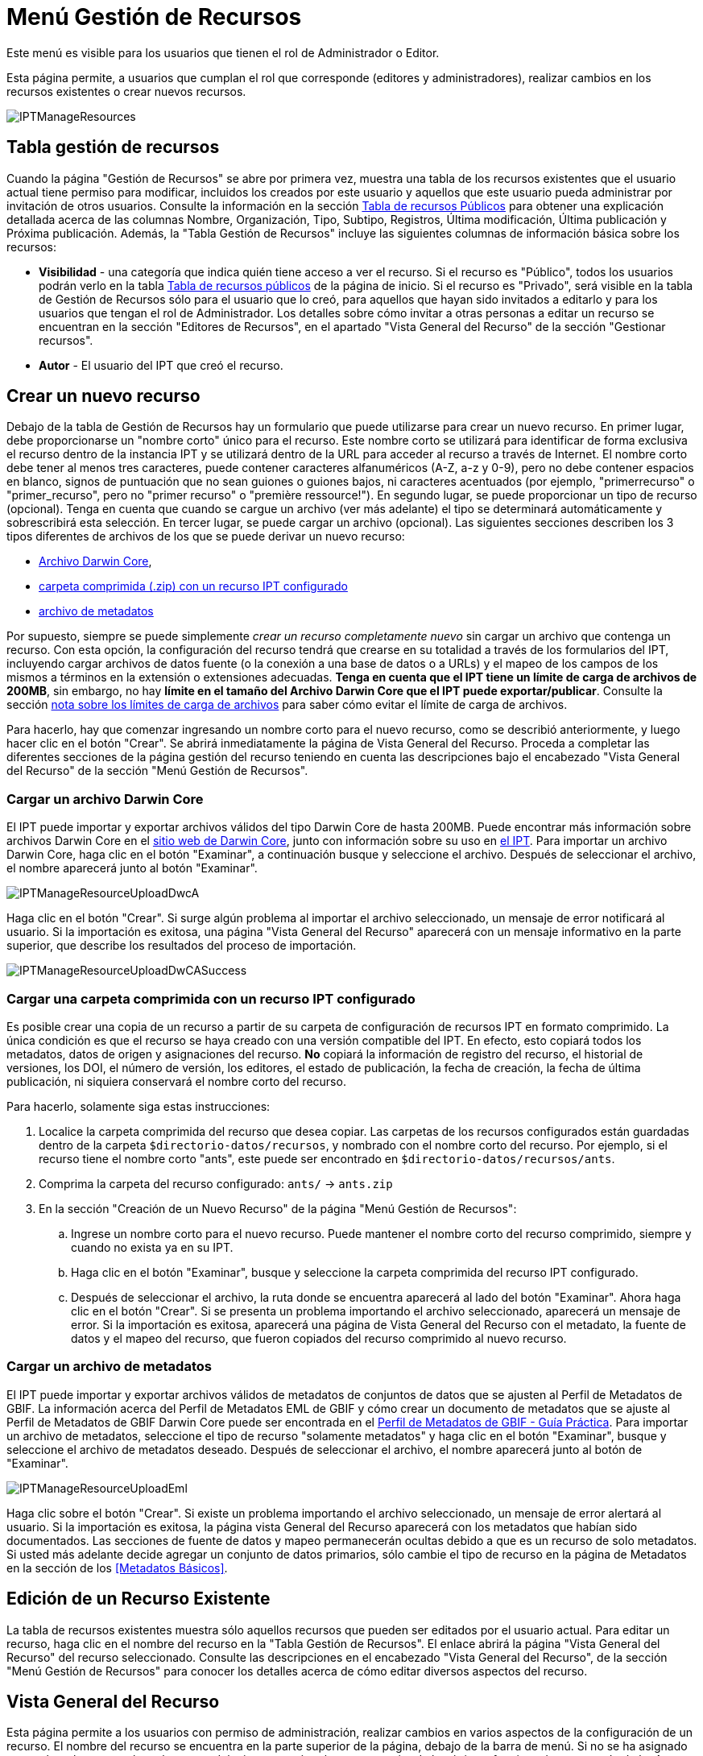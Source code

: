 = Menú Gestión de Recursos

Este menú es visible para los usuarios que tienen el rol de Administrador o Editor.

Esta página permite, a usuarios que cumplan el rol que corresponde (editores y administradores), realizar cambios en los recursos existentes o crear nuevos recursos.

image::ipt2/manage/IPTManageResources.png[]

== Tabla gestión de recursos
Cuando la página "Gestión de Recursos" se abre por primera vez, muestra una tabla de los recursos existentes que el usuario actual tiene permiso para modificar, incluidos los creados por este usuario y aquellos que este usuario pueda administrar por invitación de otros usuarios. Consulte la información en la sección xref:home.adoc#table-de-recursos-publicos[Tabla de recursos Públicos] para obtener una explicación detallada acerca de las columnas Nombre, Organización, Tipo, Subtipo, Registros, Última modificación, Última publicación y Próxima publicación. Además, la "Tabla Gestión de Recursos" incluye las siguientes columnas de información básica sobre los recursos:

* *Visibilidad* - una categoría que indica quién tiene acceso a ver el recurso. Si el recurso es "Público", todos los usuarios podrán verlo en la tabla xref:home.adoc#public-resource-table[Tabla de recursos públicos] de la página de inicio. Si el recurso es "Privado", será visible en la tabla de Gestión de Recursos sólo para el usuario que lo creó, para aquellos que hayan sido invitados a editarlo y para los usuarios que tengan el rol de Administrador. Los detalles sobre cómo invitar a otras personas a editar un recurso se encuentran en la sección "Editores de Recursos", en el apartado "Vista General del Recurso" de la sección "Gestionar recursos".
* *Autor* - El usuario del IPT que creó el recurso.

== Crear un nuevo recurso
Debajo de la tabla de Gestión de Recursos hay un formulario que puede utilizarse para crear un nuevo recurso. En primer lugar, debe proporcionarse un "nombre corto" único para el recurso. Este nombre corto se utilizará para identificar de forma exclusiva el recurso dentro de la instancia IPT y se utilizará dentro de la URL para acceder al recurso a través de Internet. El nombre corto debe tener al menos tres caracteres, puede contener caracteres alfanuméricos (A-Z, a-z y 0-9), pero no debe contener espacios en blanco, signos de puntuación que no sean guiones o guiones bajos, ni caracteres acentuados (por ejemplo, "primerrecurso" o "primer_recurso", pero no "primer recurso" o "première ressource!"). En segundo lugar, se puede proporcionar un tipo de recurso (opcional). Tenga en cuenta que cuando se cargue un archivo (ver más adelante) el tipo se determinará automáticamente y sobrescribirá esta selección. En tercer lugar, se puede cargar un archivo (opcional). Las siguientes secciones describen los 3 tipos diferentes de archivos de los que se puede derivar un nuevo recurso:

* <<Cargar un Archivo Darwin Core,Archivo Darwin Core>>,
* <<Cargar una carpeta comprimida con un recurso IPT configurado, carpeta comprimida (.zip) con un recurso IPT configurado>>
* <<Cargar un archivo de metadatos,archivo de metadatos>>

Por supuesto, siempre se puede simplemente _crear un recurso completamente nuevo_ sin cargar un archivo que contenga un recurso. Con esta opción, la configuración del recurso tendrá que crearse en su totalidad a través de los formularios del IPT, incluyendo cargar archivos de datos fuente (o la conexión a una base de datos o a URLs) y el mapeo de los campos de los mismos a términos en la extensión o extensiones adecuadas. *Tenga en cuenta que el IPT tiene un límite de carga de archivos de 200MB*, sin embargo, no hay *límite en el tamaño del Archivo Darwin Core que el IPT puede exportar/publicar*. Consulte la sección <<límites de carga, nota sobre los límites de carga de archivos>> para saber cómo evitar el límite de carga de archivos.

Para hacerlo, hay que comenzar ingresando un nombre corto para el nuevo recurso, como se describió anteriormente, y luego hacer clic en el botón "Crear". Se abrirá inmediatamente la página de Vista General del Recurso. Proceda a completar las diferentes secciones de la página gestión del recurso teniendo en cuenta las descripciones bajo el encabezado "Vista General del Recurso" de la sección "Menú Gestión de Recursos".

=== Cargar un archivo Darwin Core
El IPT puede importar y exportar archivos válidos del tipo Darwin Core de hasta 200MB. Puede encontrar más información sobre archivos Darwin Core en el http://rs.tdwg.org/dwc/terms/guides/text/[sitio web de Darwin Core], junto con información sobre su uso en xref:dwca-guide.adoc[el IPT]. Para importar un archivo Darwin Core, haga clic en el botón "Examinar", a continuación busque y seleccione el archivo. Después de seleccionar el archivo, el nombre aparecerá junto al botón "Examinar".

image::ipt2/manage/IPTManageResourceUploadDwcA.png[]

Haga clic en el botón "Crear". Si surge algún problema al importar el archivo seleccionado, un mensaje de error notificará al usuario. Si la importación es exitosa, una página "Vista General del Recurso" aparecerá con un mensaje informativo en la parte superior, que describe los resultados del proceso de importación.

image::ipt2/manage/IPTManageResourceUploadDwCASuccess.png[]

=== Cargar una carpeta comprimida con un recurso IPT configurado
Es posible crear una copia de un recurso a partir de su carpeta de configuración de recursos IPT en formato comprimido. La única condición es que el recurso se haya creado con una versión compatible del IPT. En efecto, esto copiará todos los metadatos, datos de origen y asignaciones del recurso. *No* copiará la información de registro del recurso, el historial de versiones, los DOI, el número de versión, los editores, el estado de publicación, la fecha de creación, la fecha de última publicación, ni siquiera conservará el nombre corto del recurso.

Para hacerlo, solamente siga estas instrucciones:

. Localice la carpeta comprimida del recurso que desea copiar. Las carpetas de los recursos configurados están guardadas dentro de la carpeta `$directorio-datos/recursos`, y nombrado con el nombre corto del recurso. Por ejemplo, si el recurso tiene el nombre corto "ants", este puede ser encontrado en `$directorio-datos/recursos/ants`.
. Comprima la carpeta del recurso configurado: `ants/` → `ants.zip`
. En la sección "Creación de un Nuevo Recurso" de la página "Menú Gestión de Recursos":
.. Ingrese un nombre corto para el nuevo recurso. Puede mantener el nombre corto del recurso comprimido, siempre y cuando no exista ya en su IPT.
.. Haga clic en el botón "Examinar", busque y seleccione la carpeta comprimida del recurso IPT configurado.
.. Después de seleccionar el archivo, la ruta donde se encuentra aparecerá al lado del botón "Examinar". Ahora haga clic en el botón "Crear". Si se presenta un problema importando el archivo seleccionado, aparecerá un mensaje de error. Si la importación es exitosa, aparecerá una página de Vista General del Recurso con el metadato, la fuente de datos y el mapeo del recurso, que fueron copiados del recurso comprimido al nuevo recurso.

=== Cargar un archivo de metadatos
El IPT puede importar y exportar archivos válidos de metadatos de conjuntos de datos que se ajusten al Perfil de Metadatos de GBIF. La información acerca del Perfil de Metadatos EML de GBIF y cómo crear un documento de metadatos que se ajuste al Perfil de Metadatos de GBIF Darwin Core puede ser encontrada en el xref:gbif-metadata-profile.adoc[Perfil de Metadatos de GBIF - Guía Práctica]. Para importar un archivo de metadatos, seleccione el tipo de recurso "solamente metadatos" y haga clic en el botón "Examinar", busque y seleccione el archivo de metadatos deseado. Después de seleccionar el archivo, el nombre aparecerá junto al botón de "Examinar".

image::ipt2/manage/IPTManageResourceUploadEml.png[]

Haga clic sobre el botón "Crear". Si existe un problema importando el archivo seleccionado, un mensaje de error alertará al usuario. Si la importación es exitosa, la página vista General del Recurso aparecerá con los metadatos que habían sido documentados. Las secciones de fuente de datos y mapeo permanecerán ocultas debido a que es un recurso de solo metadatos. Si usted más adelante decide agregar un conjunto de datos primarios, sólo cambie el tipo de recurso en la página de Metadatos en la sección de los <<Metadatos Básicos>>.

== Edición de un Recurso Existente
La tabla de recursos existentes muestra sólo aquellos recursos que pueden ser editados por el usuario actual. Para editar un recurso, haga clic en el nombre del recurso en la "Tabla Gestión de Recursos". El enlace abrirá la página "Vista General del Recurso" del recurso seleccionado. Consulte las descripciones en el encabezado "Vista General del Recurso", de la sección "Menú Gestión de Recursos" para conocer los detalles acerca de cómo editar diversos aspectos del recurso.

== Vista General del Recurso
Esta página permite a los usuarios con permiso de administración, realizar cambios en varios aspectos de la configuración de un recurso. El nombre del recurso se encuentra en la parte superior de la página, debajo de la barra de menú. Si no se ha asignado un nombre al recurso, el nombre corto del mismo estará en la parte superior de la página y funcionará a manera de título. A continuación del nombre del recurso, en el costado izquierdo, hay una tabla que muestra las categorías de la configuración del recurso con información resumida a la derecha. Cada una de estas categorías está configurada separadamente, como se explica en detalle en las secciones siguientes.

image::ipt2/manage/IPTManageResourceOverview.png[]

=== Conjunto de datos
Esta área de la página "Vista General del Recurso" permite al usuario importar datos primarios al IPT a partir de archivos, bases de datos o URL. Si un recurso no tiene fuente de datos, es considerado un recurso de metadatos con información acerca de un conjunto de datos o una colección, pero sin ningún tipo de datos primarios. Es posible conectar un recurso a más de una fuente de datos, si estas están relacionadas entre sí. Encontrará más información sobre la relación entre múltiples fuentes de datos en la sección http://rs.tdwg.org/dwc/terms/guides/text/index.htm#implement[Guía de Implementación (Implementation Guide)] de la "Guía de Texto" de Darwin Core. A continuación se encuentran las explicaciones de la etapa preliminar para seleccionar la fuente de datos, ya sea de archivos de texto, de fuentes de bases de datos o de un archivo de texto disponible en una URL:

==== Archivo como fuente de datos
El IPT puede importar archivos de texto delimitados sin comprimir (CSV, archivos separados por tabuladores y archivos que utilicen cualquier otro delimitador) o archivos equivalentes comprimidos con Zip o Gzip. También se admiten archivos de Excel. Haga clic en el botón "Examinar..." para navegar y seleccionar el archivo a importar. El nombre del archivo sólo puede estar compuesto por caracteres alfanuméricos (A-Z, 0-9), espacios, guiones bajos, puntos, paréntesis y guiones. Tras seleccionar el archivo, su nombre aparecerá a la derecha del botón "Examinar...".

image::ipt2/manage/IPTManageResourceSourceSummary.png[]

Haga clic en el botón "Limpiar" para eliminar el archivo seleccionado y volver al estado anterior a la selección del archivo fuente. Haga clic en el botón "Agregar" para abrir la página detallada "Archivo de Fuente de Datos" (si existe el riesgo de sobrescribir un archivo con el mismo nombre, se abre un diálogo que pide al usuario confirmar que realmente desea sobrescribir).

WARNING: Si el IPT detecta que el número de columnas de una fuente de datos mapeada ha cambiado al sobrescribirla, se advierte al usuario que debe actualizar sus mapeos.

[NOTE#upload-limits]
.Límites de carga
====
El IPT tiene un límite de 200MB para la carga de archivos. Sin embargo no se tienen límites de tamaño para los Archivos Darwin Core que se deseen exportar o publicar a través del IPT. Para la carga en el IPT de conjuntos de datos de un tamaño mayor a los 200MB, se recomiendan las siguientes alternativas:

* Comprimir el archivo (con zip o gzip)
* Cargar los datos a una de las xref:database-connection.adoc[bases de datos soportadas por el IPT]
* recuperar el archivo desde una URL
* dividir el archivo (cuando se publique el conjunto de datos, el IPT concatenará los archivos en el orden en que sean mapeados)
====

Esta página mostrará el nombre del recurso, junto con un resumen de las características del archivo (opción de lectura, número de columnas detectadas, ruta absoluta de acceso al archivo, tamaño del archivo, tamaño de filas, y fecha en la que el archivo se cargó en el IPT). El archivo de fuente de datos de la página de detalles permite al usuario ver y editar los parámetros que describen el contenido del archivo seleccionado, y utilizar estos ajustes para analizar y obtener una vista previa del archivo.

image::ipt2/manage/IPTManageResourceSourceDataFormat.png[]

* *Nombre de la Fuente* - El nombre del archivo seleccionado, sin la extensión de archivo.
* *Se puede leer* - Este ícono indica si los datos están disponibles utilizando la información de formato del archivo provisto en esta página.
* *Archivo* - La ruta completa a la ubicación del archivo que desea utilizar como fuente de datos.
* *Columnas* - El número de columnas en el conjunto de datos como se ha configurado usando los parámetros en esta página.
* *Filas* - El número de filas que se encuentran en el archivo de datos. (Nota: este número ayuda a comprobar si todos los registros fueron identificados.)
* *Tamaño* - El tamaño del archivo.
* *Modificado* - El sello de la fecha que indica el momento en el que el archivo se guardó por última vez.
* *Reporte de la Fuente* - Este enlace descarga el archivo que contiene el registro generado, al procesar el archivo utilizando la información contenida en esta página. Cualquier problema que surja durante el procesamiento del archivo, tal como datos faltantes y formateo inesperado, estarán en este archivo de registro.
* *Analizar* - haga clic en este botón para generar un resumen de datos basado en la configuración del archivo en esta página. El análisis indicará si la base de datos tiene posibilidad de lectura y, si es así, el número de columnas que contiene.
* *Vista Previa* image:ipt2/manage/preview.png[width=32,height=31] - haga clic en este botón para ver una interpretación de los datos contenidos en el archivo.
* *Número de Filas de Encabezado* - 0 si el archivo no contiene una fila con los nombres de columna, 1 si el archivo contiene una fila de encabezado.
* *Delimitador de Campo* - El o los caracteres que indican una ruptura entre columnas de datos.
* *Citas de Campos* - Sólo un carácter (o ninguno) utilizado para delimitar el contenido de una columna en los datos (por ejemplo, `'` o `"`). Por favor note que esto no abarcará con precisión las columnas con contenidos que incluyan caracteres de nueva línea (`\n`) o saltos de línea (`\r`).
* *Delimitador Multivalor* - Sólo un carácter utilizado para delimitar el contenido de un campo multivalor (e.g. `|` o `;`).
* *Codificación de caracteres* - El sistema que determina definiciones en términos de byte, de los caracteres en los datos (por ejemplo, la norma ISO 8859-5 se refiere al alfabeto cirílico).
* *Formato de Fechas* - Un código que describe el formato de los elementos que tienen un tipo de datos de fecha (por ejemplo, `AAAA-MM-DD` para año de cuatro dígitos, mes de dos dígitos, y día de dos dígitos, separados por guiones).
* *Hoja de cálculo seleccionada* - (sólo archivos Excel) en esta lista de selección se mostrarán los nombres de todas las hojas de cálculo del archivo/libro de trabajo de Excel. Sólo puede utilizarse una hoja de cálculo como fuente de datos, por defecto será la primera hoja de cálculo del archivo.

Después de ajustar los parámetros de la fuente de datos para que el archivo se interprete correctamente, haga clic en el botón "Guardar" para almacenar esta configuración. Si el almacenamiento se realiza correctamente, aparecerá la página "Vista General del Recurso", con información resumida acerca del archivo en la columna de la derecha del área "Fuente de Datos". El botón "Editar" también aparecerá con el resumen de la información del archivo de la fuente de datos en la columna de la derecha, permitiendo al usuario volver a abrir la página detallada "Archivo de Fuente de Datos".

image::ipt2/manage/IPTManageResourceSourceSummary.png[]

En caso de que el usuario desee eliminar esta fuente, puede volver a abrir la página detallada "Archivo de Fuente de Datos" y hacer clic en el botón "Eliminar el archivo fuente". Tenga en cuenta sin embargo, que el enlace asociado a este archivo también será eliminado.

Si la fuente de datos se encuentra en varios archivos de texto, el proceso descrito en esta sección se puede repetir para cada uno de los archivos que desea importar. Un archivo comprimido con varios archivos de texto también puede ser importado para añadir varios archivos fuente en un mismo intento.

==== Base de Datos como fuente de datos
El IPT puede utilizar conexiones de bases de datos para importar datos de tablas o vistas. En la sección xref:database-connection.adoc[Bases de datos compatibles] encontrará un listado de las conexiones de bases de datos compatibles. Para configurar una base de datos como fuente de datos, haga clic en el botón "Conectar a BD" en la columna de la izquierda del área "Fuente de Datos" de la página "Vista General del Recurso". Esto abrirá una página detallada de Fuente de Base de Datos.

La página detallada de Fuente de Base de Datos muestra el nombre del recurso, junto con un resumen de las características de la base de datos (opción de lectura, número de columnas detectadas) y permite al usuario ver y editar los parámetros que describen cómo acceder a los datos de la base de datos, y utilizar estas opciones para analizar y obtener una vista previa de los datos.

WARNING: Si el IPT detecta que el número de columnas de una fuente de datos mapeada ha cambiado al editarla, se advierte al usuario que debe actualizar sus mapeos.

image::ipt2/manage/IPTManageResourceSourceDatabase.png[]

* *Nombre de la Fuente* - El nombre de la fuente de datos. A diferencia de una fuente de datos de archivo, esto puede ser editado y dado cualquier nombre por el usuario.
* *Se puede leer* - Este ícono indica si los datos están disponibles usando la información de conexión proporcionada en esta página.
* *Columnas* - El número de columnas en el conjunto de datos como se ha configurado usando los parámetros en esta página.
* *Analizar* - Haga clic en este botón para generar un resumen de los datos basado en la configuración de la conexión de la base de datos, en esta página. El análisis indicará si la base de datos tiene posibilidad de lectura, y si es así, el número de columnas que hay en los resultados de la sentencia SQL.
* *Vista Previa* image:ipt2/manage/preview.png[width=32,height=31] - haga clic en este botón para ver una interpretación de los datos basada en los ajustes de conexión de base de datos en esta página.
* *Sistema de la Base de Datos* - El sistema de administración de base de datos relacional al que el IPT debe conectarse para recuperar los datos.
* *Host* - La dirección del servidor de la base de datos, que opcionalmente incluye el número de puerto no predeterminado (por ejemplo, `localhost` o `mysql.example.org:1336`). Para las conexiones ODBC, esto no es necesario.
* *Base de Datos* - El nombre de la base de datos en el sistema de administración de base de datos, o el DSN para una conexión ODBC.
* *Usuario de la base de datos* - El nombre del usuario de la base de datos utilizado cuando este se conecta a la base de datos.
* *Contraseña de la Base de datos* - La contraseña utilizada por el usuario para conectarse a la base de datos.
* *Sentencia SQL* - La sentencia de Lenguaje de Consulta Estructurado utilizada para leer los datos de la fuente de base de datos. La sentencia se enviará como está, a la base de datos configurada, por lo cual usted puede utilizar cualquier característica local de la base de datos como funciones, agrupación de documentos, límites, o uniones, si están admitidos. Ejemplo: `SELECT * FROM especimenes JOIN taxones ON taxones_fk = taxones.id`. Al momento de probar una fuente de datos de gran tamaño es buena idea incluir el lenguaje apropiado en la sentencia SELECT para limitar el número de filas arrojadas por la consulta - por ejemplo, en MySQL, `SELECT * FROM especimenes JOIN taxones ON taxones_fk = taxones.id LIMIT 10`. Cuando la sentencia ha sido totalmente probada con el enlace de Darwin Core (consulte la siguiente sección), cambie la sentencia SQL para arrojar el conjunto completo de datos previsto.
* *Character Encoding* - El sistema que determina definiciones en términos de byte de los caracteres en los datos (por ejemplo, Latin1, UTF-8).
* *Formato de Fechas* - Un código que describe el formato de los elementos que tienen un tipo de datos de fecha (por ejemplo, `AAAA-MM-DD` para año de cuatro dígitos, mes de dos dígitos, y día de dos dígitos, separados por guiones).
* *Delimitador Multivalor* - Sólo un carácter utilizado para delimitar el contenido de un campo multivalor (e.g. `|` o `;`).

Después de establecer los parámetros de la fuente de datos de manera que haya un acceso adecuado a los datos, haga clic en el botón "Guardar" para conservar esta configuración. Si el proceso de guardado se realiza correctamente, aparecerá la página "Vista General del Recurso", con información resumida acerca de los datos, en la columna de la derecha del área "Fuente de Datos". Un botón "Editar" también aparecerá con la información resumida de la fuente de datos, permitiendo al usuario volver a abrir la página detallada Fuente de Base de Datos.

==== URL como fuente de datos
El IPT puede importar archivos de texto sin comprimir (CSV, tabulador y archivos con cualquier otro delimitador) directamente desde una URL. Seleccione "URL" en la lista desplegable de tipo de fuente de datos en "Fuente de Datos" y, a continuación, escriba o copie y pegue la URL completa (incluyendo `http://` o `https://`) en el cuadro siguiente.

image::ipt2/manage/IPTManageResourceSourceSummary.png[]

Haga clic en el botón "Limpiar" para eliminar el archivo seleccionado y volver al estado anterior a la selección del archivo fuente. Alternativamente, haga clic en el botón "Agregar" para abrir la página de detalles de la URL del "archivo de fuente de datos".

Esta página muestra el nombre del recurso junto con un resumen de las características de la URL (legibilidad, número de columnas detectadas, ubicación de la URL, el número de filas detectadas y la fecha en que la URL se cargó por última vez en el IPT). La página de detalles de la URL del "archivo de fuente de datos" permite al usuario ver y editar los parámetros que describen el contenido del archivo seleccionado, y utilizar estos ajustes para analizar y previsualizar el archivo.

image::ipt2/manage/IPTManageResourceSourceURL.png[]

A partir de este punto, el proceso es muy similar al de utilizar un archivo como fuente de datos. Consulte la sección <<Archivo como fuente de datos>> para consultar una explicación de la página.

=== Mapeo Darwin Core
Esta área de la página "Vista General del Recurso", permite al usuario mapear los elementos de los datos de entrada con los elementos de las extensiones instaladas, e identificar los elementos que aún no han sido mapeados. Esta opción no estará disponible hasta que por lo menos, una fuente de datos haya sido agregada con éxito y por lo menos una extensión haya sido instalada.

Una vez cumplidas estas condiciones, la columna de la izquierda del área de Mapeo Darwin Core contendrá un cuadro de selección con una lista de Estándares y Extensiones que hayan sido instaladas. Seleccione un Estándar y realice el enlace antes de seleccionar una extensión para mapear. Seleccione la extensión adecuada que contenga los elementos que coincidan con aquellos a mapear en la fuente de los datos. Si el estándar o la extensión adecuada no aparecen en el cuadro de selección, tendrá que ser instalado antes de proceder. Consulte la información del encabezado "Configuración de Estándares y Extensiones" en la sección "Menú Administración" para obtener una explicación de cómo instalar las extensiones.

image::ipt2/manage/IPTManageResourceDwCMapping.png[]

Después de que el estándar o la extensión deseada haya sido seleccionada, haga clic en el botón "Agregar" para abrir la <<Página de selección del Conjunto de Datos>>.

==== Página de selección del Conjunto de Datos
Esta página ofrece una explicación del tipo de datos que la extensión soporta, y muestra un cuadro de selección que contiene una lista de todas las fuentes de datos configuradas.

NOTE: Un recurso debe usar solamente un tipo de core: Elija "Lista de Chequeo Darwin Core" cuando la base del recurso sean nombres de taxones o elija "Darwin Core Ocurrence" cuando la base del recurso sean observaciones en campo o especímenes en una colección. Sólo cuando el core deseado haya sido mapeado, será posible mapear otras extensiones.

NOTE: Es posible mapear otro tipo de core como una extensión, siempre y cuando éste sea diferente al tipo del core mapeado inicialmente.

image::ipt2/manage/IPTManageResourceSourceSelect.png[]

Seleccione el conjunto de datos a mapear y luego haga clic en el botón "Guardar". Esto abrirá la Página inicial de Mapeo del Conjunto de Datos (ver <<Página de vista general del Mapeo del Conjunto de Datos>> abajo para ayuda acerca del mapeo).

Una vez se agrega un nuevo mapeo, éste será visible en la columna de la derecha del área Mapeos Darwin Core. Esta área contendrá una lista de todas los mapeos del recurso divididas en mapeos por Tipos de Core y mapeos por Extensiones. Haga clic en el botón "Editar" junto a un mapeo para modificarlo, o haga clic en el icono de vista previa image:ipt2/manage/preview.png[width=32,height=31] para obtener una vista preliminar del mapeo. Se recomienda a los editores de recursos que itilicen la vista previa para hacer una revisión de todos los mapeos antes de publicar una nueva versión.

image::ipt2/manage/IPTManageResourceDwCMapping2.png[]

==== Página de vista general del Mapeo del Conjunto de Datos
Después de que se ha realizado el mapeo entre el conjunto de datos y los elementos del Core o la extensión, se abrirá esta página. En ésta se mostrará un mensaje de estado indicando cuántos elementos de la fuente de los datos se mapearon automáticamente a los elementos de las extensiones. Los elementos se mapearán automáticamente, si los nombres de los elementos, convertidos a minúsculas, coinciden entre sí.

image::ipt2/manage/IPTManageResourceSourceMapping.png[]

La página Mapeo de Datos permite al usuario especificar exactamente cómo se configuran los datos disponibles a través de este recurso IPT, con base en la extensión seleccionada. El nombre del conjunto de datos es un enlace a la página de edición del conjunto de datos. Por otra parte el nombre de la extensión es un enlace a la descripción de la extensión.

La barra lateral al lado izquierdo de la página contiene los enlaces para acceder a sets específicos de campos relacionados (clases/grupos) en la extensión. Además cuenta con filtros para mostrar u ocultar campos.

La columna de la derecha contiene íconos de información y controles (cuadros de selección, cuadros de texto) para establecer el valor que debería tener el elemento de la extensión. En los cuadros de selección y de texto puede haber un texto de explicación acerca del elemento de la extensión. Adicionalmente, si el nombre de un elemento ha sido elegido en el cuadro de selección de elemento de fuente de datos, aparecerá un texto etiquetado como "Ejemplo de Fuente" y un botón "Traducir". Las descripciones de los controles que pueden aparecer en la columna al costado derecho de la tabla de mapeo de los datos, estará por debajo de la imagen de la pantalla.

* *Cuadro de selección del elemento de la fuente de los datos* - el cuadro de selección de la izquierda está en blanco o contiene el nombre de un campo del origen de datos. El IPT diligencia tantas selecciones como sea posible a partir de los nombres de elementos de la extensión que coincidan con el nombre del elemento de la fuente de los datos. Todos los cuadros restantes de selección del elemento fuente, se dejarán en blanco, lo que significa que el elemento de la extensión no se ha mapeado a un elemento de la fuente de los datos. Si un nombre de elemento es seleccionado cuando se publique el recurso, el recurso utilizará el valor de ese elemento en la fuente de datos como el valor para el elemento de la extensión en el Archivo Darwin Core creado por el IPT.
* *Cuadro de selección del elemento de la fuente de los datos* - ID del elemento - este elemento puede ser asignado a un campo en la fuente de datos, o puede seleccionarse el valor "Sin ID" lo cual significa que el elemento no será mapeado a un campo en la fuente de datos. El ID es requerido para relacionar registros provenientes de dos fuentes. El ID puede ser generado automáticamente a partir del "Número de línea" o del "Generador UUID", esta característica es exclusiva del ID del Taxón cuando se realiza un mapeo de una fuente de datos al Taxón Core.
* *Cuadro de texto de Valor Constante* - para establecer el valor publicado de cualquier elemento no identificador de la extensión como valor único para cada registro de la fuente de los datos, asegúrese de que ningún valor sea seleccionado en el cuadro de selección del elemento fuente, e ingrese el valor constante deseado para el elemento de la extensión en el cuadro de texto a la derecha del cuadro de selección del elemento fuente. Ejemplo:

image::ipt2/manage/IPTManageResourceMappingConstant.png[]

* *Cuadro de selección de Valor constante controlado* - si la columna de la derecha para el elemento de la extensión contiene un segundo cuadro de selección en lugar de un cuadro de texto, esto significa que el elemento se rige por un vocabulario controlado. En este caso, escoja un valor de la lista de vocabulario para utilizar como un valor constante en lugar de simplemente introducir una constante en un cuadro de texto.

image::ipt2/manage/IPTManageResourceMappingSelectConstant.png[]

* *Usar el DOI del recurso* - (Special constant controlled value) Es posible fijar el valor predeterminado del ID del conjunto de datos para que este sea igual al DOI del recurso. Esta opción solo aplica para extensiones que contengas el termino Darwin Core term http://rs.tdwg.org/dwc/terms/#datasetID[datasetID], como la extensión Occurrence. Para activar el cuadro de selección, asegúrese que no haya seleccionado ningún campo del conjunto de datos y que ningún valor constante haya sido ingresado.

image::ipt2/manage/IPTManageResourceMappingSourceDatasetID.png[]

* *Botón Detalle del Vocabulario* - los elementos de extensión que se rigen por un vocabulario controlado, tendrán un ícono entre el ícono de información y el cuadro de selección del elemento fuente. Haga clic en este ícono para abrir una página de <<Detalle de Vocabulario>> en una nueva ventana del navegador (o pestaña) en la que se encuentra una lista de los valores aceptados para el elemento de extensión con explicaciones y sinónimos alternativos en varios idiomas.
* *Muestra de los datos* - esta área muestra los valores reales de los primeros registros del elemento seleccionado de la fuente de datos, separados por espacios y el carácter `|`. Esto ayuda al usuario a comprender si el contenido del elemento de la fuente de datos es apropiado para el elemento de extensión al que ha sido mapeado.

image::ipt2/manage/IPTManageResourceMappingSourceSample.png[]

* *Traducción* - haga clic en el botón "Agregar" para abrir una página de <<Traducción del Valor>>, en la que distintos valores del elemento seleccionado de la fuente de datos, pueden ser traducidos a nuevos valores en el archivo generado por el IPT para este recurso de datos. Después de que las traducciones se han ingresado y guardado, la página Mapeo de Datos volverá a aparecer, y mostrará el texto como un enlace en lugar del botón "Agregar" para mostrar el número de valores que han sido traducidos con valores diferentes de los originales. Haga clic en este enlace para volver a abrir la página de , <<Traducción del Valor>> para este elemento de extensión.
* *Filtro* - el filtro permite al usuario incluir sólo los registros que coincidan con un criterio establecido para uno de los elementos de la fuente de datos. Para utilizar el filtro, primero seleccione en la lista desplegable, si desea que el filtro se aplique *Después de traducción* o *Antes de traducción* (en otras palabras, después de aplicar la traducción en la fuente de datos, o antes – consulte la sección Traducción para obtener más detalles acerca de la traducción). A continuación, seleccione el elemento en el que se basa el criterio, utilizando el cuadro de selección a la izquierda. El cuadro de texto a la derecha puede contener un valor para comparar el valor del elemento en la fuente de datos. No incluya el valor con signos de puntuación. El segundo cuadro de selección permite al usuario elegir un operador de comparación entre los que figuran:
+
--
* *IsNull* - Este operador es verdadero si el elemento de la fuente de datos está vacío. En este caso no se necesita un valor en el cuadro de texto de la derecha. Si hay un valor en el cuadro de texto, se ignorará.
* *IsNotNull* - Este operador es verdadero si el elemento de la fuente de datos no está vacío. En este caso no se necesita un valor en el cuadro de texto de la derecha. Si hay un valor en el cuadro de texto, se ignorará.
* *Equals* - Este operador es verdadero si el elemento de la fuente de datos es igual al valor en el cuadro de texto de la derecha. La equivalencia se evalúa basándose en la correspondencia de palabras, por lo tanto, si el valor de la fuente de datos para un registro es de 2.0 y el valor en el cuadro de texto es 2, el registro no se incluirá en el conjunto de datos filtrado.
* *NotEquals* - Este operador es verdadero si el elemento de la fuente de datos no es igual al valor en el cuadro de texto de la derecha. La equivalencia se evalúa basándose en la correspondencia de palabras, por lo tanto, si el valor de la fuente de datos para un registro es de 2.0 y el valor en el cuadro de texto es 2, el registro se incluirá en el conjunto de datos filtrado.

image::ipt2/manage/IPTManageResourceSourceFilter.png[]

image::ipt2/manage/IPTManageResourceSourceFilterEquals.png[]
--

* *Elementos requeridos* - Si hay propiedades requeridas que deban ser mapeadas para el Estándar o Extensión, estos tendrán sus nombres resaltados. Tenga en cuenta que la publicación fallará si el elemento basisOfRecord basisOfRecord no ha sido mapeada para el core de Occurrence. Además, un caso especial ocurre para el elemento del ID, el cual solo es requerido cuando se vinculan registros de dos fuentes.

Adicional a la información explicativa acerca de la extensión en la parte superior de la página y las dos columnas descritas anteriormente, la página Mapeo de Datos puede tener otras secciones, enlaces y botones:

* *Título del Recurso* - Haciendo clic en este enlace regresará a la página Vista General del Recurso, sin guardar los cambios pendientes.
* *Esconder Campos no Mapeados* - Este enlace eliminará de la vista en esta página, todos los elementos que aún no han sido mapeados, dejando sólo los que tienen un mapeo finalizado. Para ver nuevamente aquellos campos que no han sido mapeados, haga clic en el enlace "Mostrar todo".
* *Mostrar todo* - Este enlace hará que todos los elementos sean visibles, ya sean mapeados o no. Este enlace sólo aparece después de invocar el enlace "Esconder Campos no Asignados".
* *Ocultar clases redundantes* - Este filtro/enlace ocultará todos los campos que representen clases/grupos con términos redundantes. Una clase es redundante, si ya está incluida en la extensión del estándar. Para ver nuevamente los campos redundantes, haga clic en el enlace "Mostrar todas las clases".
* *Mostrar todas las clases* - Este filtro/enlace hará visibles todos campos que representan clases/grupos con términos redundantes. Este enlace sólo aparece después que se ha invocado el enlace "Ocultar clases redundantes".
* *Guardar* - hacer clic en cualquiera de los potenciales botones etiquetados "Guardar" realizará los cambios pendientes en la página.
* *Eliminar* - Hacer clic en este botón eliminará el enlace de una fuente de datos, no sólo los elementos mapeados, y volverá a la página "Vista General del Recurso".
* *Volver* - al hacer clic en este botón, se abandonará todos los cambios que se han hecho en esta página desde que fue guardada por última vez y volverá a la página "Vista General del Recurso".
* *Columnas sin mapear* - Esta sección contiene una lista de las columnas del conjunto o tabla de datos que no han sido mapeados. Esta lista puede ayudar a determinar si todos los datos que estaban destinados a ser mapeados lo lograron.
+
image::ipt2/manage/IPTManageResourceMappingUnmappedColumns.png[]

* *Clases con terminos redundantes* - Esta sección contiene una lista de las clases cuyos terminos son redundantes, esto significa que estas clases ya aparecen en la extensión del core. Idealmente un termino que ha sido mapeado en la extensión del core no necesita ser mapeado de nuevo en una extensión. Ocultar los terminos redundantes tiene el beneficio adicional de hacer la página de mapeo más sencilla para el usuario.
+
image::ipt2/manage/IPTManageResourceMappingRedundantClasses.png[]

==== Página de Traducción del Valor

Cuando está página se abre por primera vez, se muestra un mensaje en la parte superior que indica el número de valores de los elementos seleccionados en la fuente de datos, hasta 1000 valores. La página muestra el nombre y la descripción de la extensión de campo para el que se están realizando traducciones. Si el elemento se rige por un vocabulario controlado, aparecerá en la descripción del elemento, información sobre dicho vocabulario y un ícono para abrir una página de Detalle del Vocabulario (vea la explicación del botón Detalle del Vocabulario, arriba). Debajo de la descripción del elemento hay una tabla que muestra los distintos valores del elemento que se encuentra en la fuente de datos con el encabezado "Fuente del Valor" con cuadros de texto con el encabezado "Valor Traducido". Ingrese el valor al que debe ser traducido la Fuente del Valor en el cuadro de texto. El ícono en la izquierda del valor traducido del cuadro de texto indica si un valor suministrado existe en el vocabulario para este término.

image::ipt2/manage/IPTManageResourceSourceTranslation.png[]

Vinculando la tabla de arriba y abajo con el siguiente conjunto de botones:

* *Guardar* - Haga clic en este botón para guardar todos los cambios que se han hecho en esta página y volver a la página Mapeo de Datos.
* *Eliminar* - Haga clic en este botón para eliminar todas las traducciones de este elemento y volver a la página Mapeo de Datos.
* *Recargar* - Haga clic en este botón para buscar nuevamente la fuente de datos por valores distintos. Las traducciones existentes se conservan y los nuevos valores de la fuente de datos aparecen en la lista sin traducción.
* *Autoasignar* - Este botón aparece sólo si el elemento se rige por un vocabulario controlado. Haga clic en este botón para diligenciar los Valores Traducidos automáticamente con los valores estándar, basados en sinónimos conocidos. Los valores de la fuente de datos para los cuales no existen sinónimos conocidos, permanecerán en blanco.
* *Cancelar* - Haga clic en este botón para cerrar la página Traducción del Valor sin guardar ninguno de los cambios que se han realizado.

==== Página de Conceptos del Vocabulario
Esta página muestra una lista de los conceptos que se encuentran dentro del vocabulario. En el contexto del mapeo de los datos, muestra una lista de valores aceptados que pueden ser utilizados para los campos de la extensión. Cada concepto contiene una descripción, elementos Preferidos (en varios idiomas), además de elementos alternativos (en varios idiomas).

image::ipt2/manage/IPTManageResourceVocabularyDetail.png[]

=== Metadatos
Esta área de la página "Vista general del recurso" permite al usuario editar los metadatos del recurso. Haciendo clic en el botón "Editar" del panel de la izquierda, se pueden editar los metadatos. El panel de la derecha muestra cuándo se modificaron los metadatos por última vez. Cada recurso requiere un conjunto mínimo de metadatos descriptivos para i) ser publicado en la red de GBIF, ii) ser registrado en DataCite (en otras palabras, tener asignado un DOI). Si falta alguno de los metadatos requeridos, la página de vista general del recurso se abrirá con un mensaje de advertencia en el área de metadatos de la página.

image::ipt2/manage/IPTManageResourceMetadataMissing.png[]

Haciendo clic en el botón “Editar”, se abre la página <<Metadatos Básicos>>, la primera de una serie de páginas de metadatos. Cada página aparecerá en secuencia cuando se hace clic en el botón “Guardar”, una vez haya finalizado el ingreso de los datos en cualquiera de las páginas de metadatos. Guardando los metadatos al final de las páginas de metadatos, regresará nuevamente a la página <<Metadatos Básicos>>. En cualquiera de las páginas de metadatos, al hacer clic sobre el botón “Cancelar”, no se tendrá en cuenta los cambios hechos en aquella página y retornará a la página "Vista General del Recurso". Para una referencia y navegación fácil, a la derecha de cada página de metadatos hay una columna con la lista de enlaces a todas las páginas de metadatos. Haciendo clic en los enlaces indicados, se puede abrir cualquiera de las páginas de metadatos.

image::ipt2/manage/IPTManageResourceMetadataPagesList.png[width=168]

A continuación se encuentra una lista de las páginas de metadatos y sus contenidos:

=== Basic Metadata
Todos los campos de metadatos de esta página son obligatorios. Tenga en cuenta que para cada contacto debe proporcionar al menos un apellido, un cargo o una organización.

image::ipt2/manage/IPTManageResourceMetadataBasicMetadata.png[]

* *Title* - El título del recurso. Este título aparecerá como el Nombre del recurso en todo el IPT. El título también aparecerá en el Registro GBIF.
* *Organización Publicadora* - La organización responsable de la publicación (producción, liberación, mantenimiento) este recurso. Se utilizará como organización publicadora del recurso cuando se haga el registro en GBIF y al someter los metadatos durante el registro de los DOI. También se utilizará para generar la referencia del recurso (si la generación automática está activada), así que considere la importancia de este rol. Por favor tenga en cuenta que su selección no puede ser cambiada después de que el recurso haya sido registrado en GBIF o que le haya sido asignado un DOI.
* *Frecuencia de actualización* - La frecuencia con la que se realizan cambios en el recurso luego de que el recurso inicial ha sido publicado. Para su comodidad, este valor se asignará por defecto para el intervalo de la autopublicación (si se ha activado la autopublicación), sin embargo, este puede ser modificado posteriormente. Por favor tenga en cuenta que una descripción de la frecuencia de mantenimiento del recurso también se pueden documentar en la sección de Metadatos Adicionales.
* *Tipo* - El tipo del recurso. El valor de este campo depende del mapeo del recurso y no es posible editarlo si el mapeo Darwin Core ya se ha hecho. Si el tipo de recurso deseado no se encuentra en la lista, puede elegir el campo "otro". Puede ver más información en el título “Configurar Estándares y Extensiones" de la sección "Menú Administración".
* *Subtipo* - El subtipo del recurso. Las opciones de este elemento dependen del elemento Tipo. Si el subtipo deseado no se encuentra en la lista, puede dejar el campo con la selección por defecto.
* *Idioma de los Metadatos* - El idioma en que está escrito el documento de los metadatos.
* *Idioma de los Datos* - El idioma principal de los datos. (No el documento de los metadatos).
* *Licencia de los datos* - La licencia que se aplica a un conjunto de datos proporciona una forma estandarizada de definir el uso apropiado de su trabajo. GBIF invita a los publicadores a adoptar la licencia menos restrictiva posible entre tres opciones de lectura mecánica (CC0 1.0, CC-BY 4.0 o CC-BY-NC 4.0), para fomentar de la manera más amplia posible el uso y aplicación de los datos. Infórmese https://www.gbif.org/es/terms/licences[aquí]. Si no es posible que usted elija una de las tres opciones y su conjunto de datos contiene registros biológicos, no podrá registrar su conjunto de datos en GBIF o hacerlo globalmente visible a través de GBIF.org. Si considera que no puede seleccionar alguna de las tres opciones, póngase en contacto con el Secretariado de GBIF en participation@gbif.org. Para más información acerca de cómo aplicar una licencia a nivel de registro consulte xref:applying-license.adoc[How To Apply a License To a Dataset] en la página del wiki del IPT. Para cambiar el set de licencias que aparecen por predeterminadas consulte xref:applying-license.adoc[How To Add a New License] en la página del wiki del IPT.
* *Descripción* - Una breve descripción del recurso que está siendo documentado, separado en párrafos. Debe proveer suficiente información para ayudar a los potenciales usuarios de los datos a entender si estos pueden ser de su interés.
* *Contactos del Recurso* - La lista de contactos representa a las personas y organizaciones que custodian o deben ser contactadas para obtener más información sobre el recurso, de la misma manera son aquellos que deberían resolver los posibles problemas con el recurso o sus datos.
+
--
image::ipt2/manage/IPTManageResourceMetadataResourceContact.png[]

* *Añadir nuevo(a) contacto del recurso* - Hacer clic en este enlace abre un nuevo formato para ingresar un contacto del recurso adicional.
* *Eliminar este contacto del recurso* -Hacer clic en este enlace hará que se elimine el formato de contacto que se encuentra inmediatamente debajo del enlace.
* *Nombre* - El nombre del contacto del recurso.
* *Apellido* (obligatorio si se dejan vacíos la Posición y la Organización, obligatorio si es suministrado el Nombre) - El apellido del contacto del recurso.
* *Posición* (obligatorio si se dejan vacíos el Apellido y la Organización) - El título relevante o cargo que tiene el contacto del recurso.
* *Organización* (obligatorio si se dejan vacíos el Apellido y la Posición) - La organización o institución con la cual está asociado el contacto del recurso. Si la organización o institución es una de las registradas en el Registro GBIF, esta no será obligatoria. De lo contrario, la organización debe ser ingresada en el campo de texto en vez de seleccionarla de una lista de organizaciones registradas.
* *Dirección* - Dirección física del contacto del recurso.
* *Ciudad* - la ciudad, municipio o localidad física similar de la dirección del contacto del recurso.
* *Estado/Provincia* - el departamento, estado, provincia o región geográfica similar de la dirección del contacto del recurso.
* *País* - El nombre del país o región administrativa de primer nivel de la dirección del contacto del recurso.
* *Código Postal* - El código postal (e.g., código zip) de la dirección del contacto del recurso.
* *Teléfono* - El número de teléfono internacional preferido del contacto del recurso.
* *Correo Electrónico* - La dirección de correo electrónica preferida del contacto del recurso.
* *Página Web* - La URL a una página web del contacto del recurso.
* *Perfil en línea* - La URL del perfil en línea al que pertenece el identificador personal. Hay cuatro directorios predeterminados para escoger: ORCID, ResearchID, LinkedIn, y Google Scholar. Si desea cambiar los directorios predeterminados del IPT consulte xref:user-id.adoc[How To Add a New User ID Directory] en la página del wiki del IPT.
* *Identificador Personal* - Un ID ORCID de 16 dígitos (por ejemplo 0000-0002-1825-0097) u otro identificador que enlaza esta persona con el repositorio del perfil en línea especificado.
--

* *Creadores del Recurso* - La lista de creadores representa a las personas y organizaciones que han creado el recurso, en orden de prioridad. La lista será utilizada para generar la referencia del recurso (si la generación automática está activada). Si la persona o la organización es la misma del contacto del recurso, todos los detalles anteriores pueden ser copiados a los campos equivalentes en la sección creadores del recurso haciendo clic en el enlace "Copiar los datos del contacto del recurso". El formato de creadores del recurso tiene los mismos campos obligatorios que el contacto del recurso. Consulte las explicaciones de los campos que se encuentran en la parte superior en los detalles del Contacto del recurso.
+
NOTE: la personasn u organizaciones responsables de la creación del recurso, como aparece en el IPT y para la publicación efectiva del recurso pueden agregarse como partes asociadas con el rol de 'publicador'.

* *Proveedor de los Metadatos* - El proveedor de los metadatos es la persona u organización responsable de producir los metadatos del recurso. Si la persona u organización es la misma del contacto del recurso, todos los detalles de este último pueden ser copiados en los campos equivalentes para el proveedor de los metadatos, haciendo clic sobre el enlace llamado “copiar datos del contacto”. El proveedor de los metadatos tiene los mismos campos y requerimientos del contacto del recurso. Consulte las explicaciones de los campos que se encuentran en la parte superior en los detalles del Contacto del recurso.

=== Geographic Coverage

Esta página de metadatos contiene información acerca del área geográfica cubierta por el recurso. La página contiene un mapa y campos asociados que permiten al usuario establecer la cobertura geográfica. A continuación se muestra una imagen del contenido de la página "Cobertura Geográfica", seguida por una explicación de los campos.

image::ipt2/manage/IPTManageResourceMetadataGeographicCoverage.png[]

* *Mapa de cobertura* - si está conectado a Internet, aparecerá un mapa de la Tierra en la página de cobertura geográfica. Este mapa muestra una caja con puntos de control (marcadores) en todas las esquinas. Las esquinas coinciden con los valores de los cuadros de texto de latitud y longitud que se explican a continuación. Arrastre todo el cuadro o arrastre los marcadores individuales a una nueva ubicación para restablecer los límites geográficos del cuadro. Los valores de latitud y longitud correspondientes cambiarán para coincidir con el recuadro en el mapa. El mapa cuenta con sombreado de montañas, colores naturales de la vegetación, etiquetado avanzado, etc. El mapa dispone de botones para acercarse (+) y alejarse (-) y puede arrastrarse en cualquier dirección para cambiar la zona de la tierra que se muestra.
* *Establecer cobertura global* - Haciendo clic en este cuadro, la cobertura geográfica cambia a una cobertura entera de la Tierra.
* *Sur/Oeste y Norte/Este* - estas cuatro casillas de texto corresponden a las esquinas SO y NE del recuadro que delimita el área cubierta por el recurso. Los valores a introducir en estas casillas de texto son grados decimales (p. ej. 45.2345), con los valores límite estándar de -90 a +90 de latitud (Sur/Norte) y -180 a +180 de longitud (Oeste/Este), con latitud positiva en el hemisferio norte y longitud positiva al este del meridiano de Greenwich hasta la línea internacional de cambio de fecha. Si se manipulan los marcadores de los recuadros delimitadores en el mapa se establecerán nuevos valores, pero los valores válidos pueden introducirse directamente en estos cuadros de texto si se desea. El mapa se actualizará cuando se guarde la información de la página haciendo clic en el botón "Guardar".
* *Descripción* - una descripción textual de la cobertura geográfica. Esta información puede proporcionarse en lugar de o para aumentar la información en los otros campos de la página.

=== Taxonomic Coverage

Esta página de metadatos permite al usuario ingresar información acerca de uno o más grupos de taxa cubiertos por el recurso, donde cada uno es llamado como una cobertura taxonómica. Cada cobertura consiste en una descripción y lista de taxa, donde cada taxón consta de un nombre del taxón (nombre científico o común) y una categoría taxonómica. Antes de que sea creada alguna cobertura taxonómica, la página mostrará un enlace denominado “Añadir nuevo(a) cobertura taxonómica”. Haciendo clic sobre este enlace, se mostrará un cuadro de texto para la descripción y varios enlaces. A continuación se muestra una imagen de la página "Cobertura Taxonómica" antes de ingresar algún dato, seguida por explicaciones para los campos vistos en la página en este estado.

image::ipt2/manage/IPTManageResourceMetadataTaxonomic.png[]

* *Eliminar cobertura taxonómica* - Haciendo clic en este enlace, se elimina la cobertura taxonómica que está inmediatamente debajo del enlace, incluyendo la descripción, la lista y todos los taxones ingresados.
* *Descripción* - Una descripción textual de una categoría taxonómica de los taxones representados por el recurso. Cada cobertura taxonómica tiene su propia descripción. Esta información puede ser proveída en lugar de, o para argumentar la información contenida en los otros campos de la página.
* *Añadir varios taxa* - Este enlace adiciona un cuadro de texto a la página, llamado “Lista de taxa”.

image::ipt2/manage/IPTManageResourceMetadataTaxonList.png[]

* *Lista de taxa* - este cuadro de texto permite a los usuarios ingresar una lista de taxa con un taxón por línea, usando la tecla ENTER dentro del cuadro de texto. Los taxones ingresados en esta lista son tratados como nombres científicos.
* *Agregar* - Este botón procesa los valores ingresados en el cuadro de texto “Lista taxonómica” y crea nombres científicos para cada uno de ellos dentro de la cobertura taxonómica.
* *Añadir nuevo(a) taxón* - Este enlace adiciona campos para ingresar un solo taxón a la cobertura geográfica - cuadros de texto para el Nombre Científico y Nombre Común, un cuadro de selección para la Categoría Taxonómica y un ícono de papelera. El taxón puede contener alguna combinación de nombre científico y común con una categoría taxonómica opcional.

image::ipt2/manage/IPTManageResourceMetadataSingleTaxon.png[]

* *Nombre Científico* - Este cuadro de texto está destinado para el nombre científico del taxón.
* *Nombre Común* - Este cuadro de texto está destinado para el nombre común del taxón.
* *Categoría* - Este cuadro de texto está destinado para la categoría taxonómica del taxón.
* *Ícono de Papelera* image:ipt2/controls/Control-TrashIcon.png[] - Al hacer clic en el ícono se eliminarán los datos asociados al taxón (nombre científico, nombre común, y categoría) que se encuentran a la izquierda de ícono de la cobertura taxonómica.
* *Añadir nuevo(a) cobertura taxonómica* - Haciendo clic sobre este enlace, se inicia una nueva cobertura taxonómica como se describió anteriormente, con un cuadro de texto marcado como “Descripción” y enlaces a “Añada varios taxones” y “Añadir nuevo(a) taxón”.

=== Temporal Coverage

Esta página de metadatos contiene información acerca de una o más fechas, rangos de fechas o nombres de periodos de tiempo cubiertos por el recurso, donde cada uno es llamado una cobertura temporal. Las coberturas pueden referirse a tiempos durante el cual la colección o conjunto de datos fue ensamblado (Fecha Única, Rango de Fechas y Periodo de Formación) o a tiempos durante los cuales estaban vivas las entidades biológicas del conjunto de datos o colección (Época de existencia). Antes que sea creada alguna cobertura temporal para el recurso, la página mostrará únicamente un enlace marcado como “Añadir nuevo(a) cobertura temporal”. Haciendo clic sobre este enlace se mostrará, en el cuadro de selección, el tipo de cobertura temporal predeterminado “Fecha”, un cuadro de texto marcado como “Fecha única”, un ícono de calendario y dos enlaces. A continuación se muestra una imagen de la página "Cobertura Temporal" antes de ingresar algún dato, seguida por explicaciones para los campos vistos en la página en este estado.

image::ipt2/manage/IPTManageResourceMetadataTemporalCoverages.png[]

* *Añadir nuevo(a) cobertura temporal* - Haciendo clic sobre este enlace, se adiciona una nueva cobertura temporal.
* *Eliminar cobertura temporal* - Haciendo clic sobre este enlace, se elimina la cobertura temporal que está inmediatamente debajo del enlace.
* *Tipo de Cobertura Temporal* - Elija una de las opciones en el cuadro de selección para establecer el tipo de cobertura temporal, el cual puede consistir de una fecha simple, un rango de fechas, un periodo de formación, o un periodo de vida. Seleccionado un tipo, se revelarán los campos apropiados para la elección como se explica a continuación.
** *Fecha* - Cuando una cobertura temporal es creada por primera vez, este es el tipo de cobertura temporal que se muestra predeterminadamente. Este tipo está destinado para representar una cobertura que abarca un día. Seleccionando este tipo, se revela un cuadro de texto para una Fecha única con un ícono de calendario a la derecha en el cual se puede seleccionar una fecha determinada.
*** *Fecha Única* - Este cuadro de texto está destinado para una sola fecha en uno de los formatos de fecha soportados. Para seleccionar una fecha, haga clic en el ícono de calendario y elija una fecha, o ingrese la fecha manualmente. Para saber que formatos de fechas son soportados, abra el ícono de información. Ejemplo: 2012-12-31 para el 31 de Diciembre de 2012 en el calendario de la nueva era.
+
image::ipt2/manage/IPTManageResourceMetadataTemporalCoverageSingleDate.png[]

** *Rango de Fechas* - Esta cobertura temporal sirve para describir el período de tiempo en el que se colectaron los datos o ejemplares de la colección. Seleccionando este tipo de cobertura temporal, se revela un cuadro de texto para una Fecha Inicial y otro para un Fecha Final, cada uno con un ícono de calendario a la derecha, en el cual puede ser seleccionada la fecha deseada.
*** *Fecha Inicial* - Este cuadro de texto está destinado para la fecha en que comenzó la cobertura, en uno de los formatos de fecha soportados. Para seleccionar una fecha, haga clic sobre el ícono del calendario y elija una fecha o ingrésela manualmente. Para saber que formatos de fechas son soportados, abra el ícono de información. Ejemplo: 2012-12-31 para el 31 de Diciembre de 2012 en el calendario de la nueva era.
*** *Fecha Final* - Este cuadro de texto está destinado para la fecha en que finalizó la cobertura, en uno de los formatos de fecha soportados. Para seleccionar una fecha, haga clic sobre el ícono del calendario y elija una fecha o ingrésela manualmente. Para saber que formatos de fechas son soportados, abra el ícono de información. Ejemplo: 2012-12-31 para el 31 de Diciembre de 2012 en el calendario de la nueva era.
+
image::ipt2/manage/IPTManageResourceMetadataTemporalCoverageDateRange.png[]

** *Periodo de Formación* - Este tipo de cobertura temporal está destinado para alojar un periodo de tiempo determinado u otro durante el cual una colección o conjunto de datos fue creado. Ejemplos: “Victoriano”, “1922-1932”, “c. 1750”.
+
image::ipt2/manage/IPTManageResourceMetadataTemporalCoverageFormationPeriod.png[]

** *Época de existencia* - Este tipo de cobertura temporal está destinado para alojar un periodo de tiempo determinado u otro durante el cual se encontraban vivas las entidades biológicas de la colección o conjunto de datos, incluyendo periodos de tiempo paleontológicos. Ejemplos: “1900-1950”. “Dinastía Ming”, “Pleistoceno”.
+
image::ipt2/manage/IPTManageResourceMetadataTemporalCoverageLivingTimePeriod.png[]

=== Palabras clave

Esta página de metadatos permite a los usuarios crear uno o más conjuntos de palabras clave acerca del recurso. Cada conjunto de palabras clave puede ser asociado con un tesauro o vocabulario que rige los términos en la lista.

image::ipt2/manage/IPTManageResourceMetadataKeywords.png[]

* *Eliminar conjunto de palabras clave* - haciendo clic sobre este enlace, se elimina el conjunto de palabras clave que está inmediatamente debajo del enlace.
* *Tesauro/Vocabulario* - Se ingresa el nombre de un tesauro o vocabulario controlado, desde el cual se derivó el conjunto de palabras clave. Si las palabras clave no están regidas por un tesauro o vocabulario, se ingresa “n/a”, que indica, no aplica. Ejemplo: Tesauro IRIS.
* *Lista de Palabras Clave* - Se ingresa una lista de palabras clave separadas por comas, que describen o están relacionadas al recurso.
* *Añadir nuevo(a) conjunto de palabras clave* - Haciendo clic sobre este enlace, se adiciona un nuevo conjunto de palabras clave.

=== Associated Parties

Esta página de metadatos contiene información acerca de una o más personas u organizaciones asociadas con el recurso, además de las ya incluidas en la página "Metadatos Básicos". Muchos de los campos en esta página son comunes con aquellos para el Contacto del Recurso en la página de <<Metadatos Básicos>>. Las explicaciones para el resto de los campos son dadas a continuación.

image::ipt2/manage/IPTManageResourceMetadataAssociatedParties.png[]

* *Copiar datos del contacto* - Si esta persona u organización es la misma del Contacto del Recurso en la página "Metadatos Básicos", entonces haciendo clic sobre este enlace pueden ser copiados en los campos equivalentes, todos los detalles para la parte asociada.
* *Eliminar parte asociada* - Haciendo clic sobre este enlace, se elimina la parte asociada que está inmediatamente debajo del enlace.
* *Rol* - Este cuadro de texto contiene una lista de posibles roles que la parte asociada pueda tener en relación al recurso. Haciendo clic sobre el ícono de información que está a la izquierda, se pueden ver las descripciones de los posibles roles. En el cuadro de selección, elija el rol más apropiado para la parte asociada.
* *Añadir nuevo(a) parte asociada* - Haciendo clic sobre este enlace, se adiciona una nueva parte asociada.

=== Datos del proyecto

Esta página de metadatos contiene información acerca de un proyecto bajo el cual fueron producidos los datos del recurso. Esto es apropiado únicamente si los datos fueron producidos bajo un solo proyecto.

image::ipt2/manage/IPTManageResourceMetadataProjectData.png[]

* *Título* - el título del proyecto.
* *Identificador* - Un identificador único para el proyecto de investigación. Este puede usarse para unir múltiples instancias de conjuntos de datos/EML que están asociados de alguna manera al mismo proyecto, por ejemplo una serie de monitoreo. La naturaleza de la asociación puede ser descrita en la descripción del proyecto.
* *Descripción* - Resumen sobre el proyecto de investigación.
* *Fuentes de financiación* - Información acerca de la(s) fuente(s) de financiación del proyecto y sus detalles (títulos y números de las becas, números de contrato, nombres y direcciones, periodo activo, etc..
* *Descripción del Área de Estudio* - Una descripción del área física donde ocurrió el proyecto (ubicación física, hábitat, cobertura temporal, etc..
* *Descripción del Diseño* - Una descripción general del diseño de la investigación. Puede incluir un informe detallado de objetivos, motivaciones, teoría, hipótesis, estrategia, diseño estadístico y trabajo en campo.
* *Personas Asociadas al Proyecto* - Esta lista representa a las personas involucradas en el proyecto.
** *Nombre* - El nombre de la persona asociada al proyecto.
** *Apellido* - El apellido de la persona asociada al proyecto.
** *Perfil en línea* - La URL del perfil en línea al que pertenece el identificador personal. Hay cuatro directorios predeterminados para escoger: ORCID, ResearchID, LinkedIn, y Google Scholar. Si desea cambiar los directorios predeterminados del IPT consulte xref:user-id.adoc[How To Add a New User ID Directory] en la página del wiki del IPT.
** *Identificador Personal* - Un ID ORCID de 16 dígitos (por ejemplo 0000-0002-1825-0097) u otro identificador que enlaza esta persona con el repositorio del perfil en línea especificado.
** *Rol* - El rol de la persona asociada al proyecto. Haga clic en el ícono de información al lado izquierdo de la caja de selección para ver las descripciones de los posibles roles. Elija el rol más apropiado para la persona que nombró en la parte superior.

=== Sampling Methods

Esta página de metadatos contiene información acerca de los métodos de muestreo en general, y acerca de los pasos específicos del muestreo de los datos contenidos en el recurso.

image::ipt2/manage/IPTManageResourceMetadataSamplingMethods.png[]

* *Área de Estudio* - Una descripción de las condiciones físicas y temporales bajo las cuales ocurrió el muestreo. El área geográfica de estudio generalmente sustituye el área documentada en “Descripción del área de estudio” de la sección “Datos del Proyecto”.
* *Descripción del Muestreo* - Descripción de los protocolos de muestreo usados para originar los datos del recurso. La descripción puede ser similar a los procedimientos de muestreo encontrados en la sección de métodos de un artículo científico.
* *Control de Calidad* - Una descripción de las acciones tomadas para controlar o evaluar la calidad de los datos que resultan de la sección "Metodología paso a paso".
* *Metodología paso a paso* - Este campo describe los elementos que documentan la serie de métodos y procedimientos utilizados en el estudio, y los pasos que condujeron a la producción de los datos del archivo. Estos incluyen descripciones textuales de los procedimientos, la literatura relevante, software, instrumentación, conjuntos de datos y las medidas de control de calidad adoptadas. Cada método debe ser descrito suficiente detalle para, si es necesario, permitir a otros investigadores interpretar y replicar el estudio.
* *Añadir nuevo(a) paso metodológico* - Haciendo clic sobre este enlace, se adiciona a la página un cuadro de texto llamado “Descripción de la metodología paso a paso”. Un paso metodológico es uno de una serie de pasos llevados a cabo para el muestreo. Se pueden adicionar tantos pasos metodológicos como se desee.
* *Eliminar paso metodológico* - Haciendo clic sobre este enlace, se elimina el paso metodológico (cuadro de texto Descripción de la Metodología Paso a Paso) que está inmediatamente debajo del enlace.

=== Referencias

Esta página de metadatos contiene información acerca de cómo citar el recurso, así como la bibliografía relacionada al conjunto de datos como publicaciones que fueron usadas en, o resultaron de la producción de los datos. Cada Referencia, ya sea para el recurso o para la bibliografía, consta de un Identificador de la Referencia único y opcional, y de una citación textual tradicional. El Identificador de la Referencia permite que la cita pueda ser encontrada en fuentes digitales. Antes que sea ingresado algún dato de las "Referencias", la página mostrará campos de texto para el Identificador de la Referencia del recurso, para la Referencia del Recurso, un encabezado denominado “Bibliografía” y un enlace llamado “Añadir nueva referencia”.

image::ipt2/manage/IPTManageResourceMetadataCitations.png[]

CAUTION: las citas de texto libre son sobrescritas en la página del conjunto de datos en GBIF.org. Obtenga más información en la página de https://www.gbif.org/faq?q=citation[preguntas frecuentes de GBIF].

* *Referencia del recurso* - la referencia única que se utilizará al citar el conjunto de datos.
** Ejemplo de la referencia con el creador institucional:
+
Biodiversity Institute of Ontario (2011) Migratory birds of Ontario. Version 1.2. University of Guelph. Dataset/Species occurrences. https://doi.org/10.5886/qzxxd2pa

** Ejemplo de la referencia con 9 creadores:
+
Brouillet L, Desmet P, Coursol F, Meades SJ, Favreau M, Anions M, Belisle P, Gendreau C, Shorthouse D (2010) Database of vascular plants of Canada. Version 1.2. Universite de Montreal Biodiversity Centre. Dataset/Species checklist. https://doi.org/10.5886/1bft7W5f

* *Generación automática Desactivada - Activar* - Active la generación automática para que el IPT autogenere la referencia por usted. El formato de la referencia utilizado en la generación automática se basa en el formato recomendado: referencia de DataCite y satisface la "Joint Declaration of Data Citation Principle". Este formato incluye un número de versión, que es importante especialmente para los conjuntos de datos que se actualizan continuamente. Puede encontrar más información acerca del formato de referencias en la página del wiki del IPT del formato de referencia xref:citation.adoc[IPT Citation Format].
* *Identificador de la Referencia del Recurso* - Un DOI, URI u otro identificador persistente que se resuelva en el conjunto de datos en línea. Se recomienda incluir el identificador en la citación. Tenga en cuenta que si el recurso tiene un DOI asignado (utilizando el IPT), el IPT establece el DOI como el identificador de la cita y no puede ser editado.
* *Referencias Bibliográficas* - referencias de otros recursos relacionados con lo que se utilizaron en la creación de este recurso.
* *Añadir nueva referencia bibliográfica* - Haciendo clic sobre este enlace, se adicionan cuadros de texto requeridos para una cita adicional en la bibliografía.
** *Referencias Bibliográficas* - Referencias de otros recursos relacionados con lo que se utilizaron en la creación de este recurso.
** *Identificador de la Referencia Bibliográfica* - Un DOI, URI u otro identificador persistente que se resuelva en el recurso externo en línea. Se debe utilizar en la citación, generalmente al final.
+
image::ipt2/manage/IPTManageResourceMetadataBibCitations.png[]

** *Eliminar esta referencia bibliográfica* - Haciendo clic sobre este enlace, se elimina la referencia que está inmediatamente debajo del enlace.

=== Collection Data

Esta página de metadatos contiene información acerca de la historia natural física de colección asociada al recurso (si la hay), así como la lista de tipos de unidades en la colección, llamadas Unidades Curatoriales y una información resumida acerca de estos. Antes que sea ingresado algún dato de la Colección, la página mostrará campos de texto y de selección para cuatro aspectos de la colección (Nombre de la Colección, Identificador de la Colección, Identificador de la Colección Parental y Método de Preservación de los Especímenes), un encabezado para la sección de las Unidades Curatoriales y un enlace llamado “Añadir nueva unidad curatorial”.

image::ipt2/manage/IPTManageResourceMetadataCollectionData.png[]

* *Colecciones* - La lista de colecciones representa las colecciones en las que se basa este recurso.
** *Añadir nueva colección* - haciendo clic sobre este enlace, se adicionan los cuadros de texto requeridos para agregar una colección adicional a la sección de Colecciones.
** *Nombre de la Colección* - Nombre oficial de la Colección en el idioma local.
** *Identificador de la Colección* - El URI (LSID o URL) de la colección. En RDF, utilizado como URI del recurso de la colección.
** *Identificador de la Colección Parental* - Identificador para la colección parental de esta subcolección. Permite la construcción de la jerarquía de colecciones y subcolecciones. Por favor ingrese el valor "No aplica", si esta colección no tiene una colección parental.
** *Eliminar esta(e) colección* - Haciendo clic sobre este enlace, se eliminará la colección que está inmediatamente debajo del enlace.
+
image::ipt2/manage/IPTManageResourceMetadataCollections.png[]

* *Métodos de preservación de especímenes* - la lista de métodos de preservación de especímenes cubiertos por el recurso, indicando el proceso o la técnica utilizada para prevenir el deterioro físico de las colecciones (no vivas). Los valores a elegir se basan en el {latest-preservation-method}[Método de Preservación de los Especímenes de GBIF]. Recuerde que puede incluir una lista de preparaciones y métodos de preservación para un espécimen en el elemento "Preparaciones" del mapeo de datos DwC (http://rs.tdwg.org/dwc/terms/preparations). Por favor, no seleccione ningún tratamiento para colecciones vivas. Esto puede referirse a la(s) unidad(es) de conservación de la colección.
** *Añadir nuevo(a) método de preservación* - Haciendo clic sobre este enlace, se adicionan los cuadros de texto requeridos para agregar una colección adicional a la sección de Métodos de preservación de los ejemplares.
** *Eliminar este método de preservación* - Haciendo clic sobre este enlace, se elimina la referencia que está inmediatamente debajo del enlace.
+
image::ipt2/manage/IPTManageResourceMetadataPreservationMethods.png[]

* *Unidades curatoriales* - Esta sección contiene una lista de cero a más unidades curatoriales, donde cada una consiste de un tipo de unidad (espécimen, lote, caja, frasco, etc. y un conteo especificado por uno o dos Tipos de Métodos posibles. En general, esta sección resume por tipo los contenidos físicos de la colección.
** *Añadir nueva unidad curatorial* - Haciendo clic sobre este enlace, se adicionan en la sección de Unidades Curatoriales los cuadros de texto requeridos para una unidad curatorial adicional. Cuando una nueva unidad curatorial es adicionada, el Tipo de Método seleccionado predeterminadamente es “Rango de Conteo”.
** *Tipo de Método* - Este cuadro de selección permite al usuario seleccionar entre dos métodos para especificar el número de unidades de un tipo dado, ya sea un rango de conteo o un conteo con incertidumbre. Después de hacer la selección, aparecerán cuadros de texto apropiados permitiendo documentar el método de conteo.
*** *Rango de Conteo* - Este tipo de método permite al usuario establecer los límites inferior y superior para un número de unidades de un tipo de unidad en particular. Véase la imagen anterior.
**** *Entre* - En este cuadro de texto se ingresa el límite inferior del número de unidades.
**** *y* - En este cuadro de texto se ingresa el límite superior del número de unidades.
*** *Conteo con incertidumbre* - Este método permite al usuario establecer un número de unidades de un tipo de unidad en particular, con una incertidumbre por encima o debajo de aquel número.
**** *Conteo* - En este cuadro de texto se ingresa el número de unidades promedio aproximado.
**** *+/-* - Se ingresa el número de unidades en incertidumbre respecto al número ingresado en el campo de conteo, para crear un rango de posibles conteos del tipo de unidad en particular.
*** *Tipo de unidad* - Un solo tipo de unidad (espécimen, lote, placa, caja, frasco, etc. representado por el tipo de método y conteo.
** *Eliminar unidad curatorial* - Haciendo clic sobre este enlace, se elimina la unidad curatorial que está inmediatamente debajo del enlace.
+
image::ipt2/manage/IPTManageResourceMetadataCuratorialUnits.png[]

=== Enlaces Externos

Esta página de metadatos contiene enlaces a la página web del recurso, así como enlaces alternos al recurso (archivos de bases de datos, hojas de cálculo, datos relacionados, etc. y la información acerca de ellos. Antes que sea ingresado algún enlace externo, la página mostrará un campo de texto para la URL del Recurso y un enlace llamado “Añadir nuevo(a) enlaces externos”.

image::ipt2/manage/IPTManageResourceMetadataExternalLinks.png[]

* *URL del Recurso* - Se ingresa la URL completa y actualizada de la página web que contiene información acerca del recurso o conjunto de datos.
* *Otros formatos de datos* - Enlaces al recurso en otros formatos (e.g., bases de datos, hojas de cálculo, archivos nexus, datos enlazados, etc..) 
** *Añadir nuevo enlace externo* - Haciendo clic sobre este enlace, se adicionan cuadros de texto requeridos para un enlace externo adicional.
** *Nombre* - el nombre del archivo o conjunto de datos.
** *Conjunto de caracteres* - El nombre o código para la codificación de caracteres (e.g., ASCII, UTF-8).
** *URL de Descarga del Archivo* - URL desde el cual puede ser descargado el archivo en el formato mencionado.
** *Formato del Archivo* - El nombre o código del formato del documento o archivo (e.g., CSV, TXT, XLS, Microsoft Word, MySQL).
** *Versión del Formato del Archivo* - La versión del formato del documento o archivo de datos en el campo Formato de Datos (e.g., 2003, 5.2).
** *Eliminar este enlace externos* - Haciendo clic sobre este enlace, se elimina el enlace externo que está inmediatamente debajo del enlace.

=== Additional Metadata

Esta página de metadatos contiene información acerca de otros aspectos del recurso que no fueron capturados con las otras páginas de metadatos, incluyendo identificadores alternativos para este. Antes que sea ingresado algún identificador alternativo, la página mostrará campos de texto para los metadatos adicionales, un encabezado para el área de identificadores alternativos y un enlace llamado “Añadir nuevo Identificador Alternativo”.

image::ipt2/manage/IPTManageResourceMetadataAdditionalMetadata.png[]

* *Fecha de creación* - La fecha en la cual la primera versión del recurso fue publicada o disponible al público. Se utilizará como el año de publicación en la referencia del recurso. Este valor se genera automáticamente cuando se realiza la publicación y no puede ser editado.
* *Última fecha de publicación* - La fecha en la que el recurso fue publicado por última vez. Este elemento se actualiza de manera automática cada vez que el recurso es actualizado. (Ver la sección <<Versión del Archivo DwC>>).
* *URL del logo del recurso* - Un logo que represente al recurso. La URL del logo puede ser usada para cargar el recurso. Si no se posee una URL para el logo del recurso, se puede subir un archivo de imagen desde el disco duro.
* *Propósito* - Resumen de los propósitos por los cuales se consolidó el conjunto de datos. Incluye los objetivos de la creación del conjunto de datos y el alcance esperado del mismo.
* *Descripción de mantenimiento* - Una descripción de la frecuencia de mantenimiento de este recurso. Esta descripción complementa la frecuencia de actualización seleccionada en la sección de Metadatos Básicos.
* *Información adicional* - Cualquier información que no esté descrita en los demás campos de los metadatos, p. ej.: historia del proyecto, publicaciones que han usado estos datos, información sobre datos relacionados publicados en otro lugar, etc. Información adicional - Cualquier información que no esté descrita en los demás campos de los metadatos, p. ej.: historia del proyecto, publicaciones que han usado estos datos, información sobre datos relacionados publicados en otro lugar, etc.
* *Identificador Alternativo* - Esta sección contiene una lista de identificadores alternos o adicionales para el recurso. Cuando el recurso es publicado, la URL del IPT del recurso es adicionada a la lista de identificadores. Cuando un recurso es registrado en el Registro GBIF, el registro único del recurso también es adicionado a la lista de identificadores. Si el recurso representa un recurso existente ya registrado en el Registro GBIF, el UUID del recurso ya registrado puede ser adicionado a la lista de identificadores. Esto permitirá al recurso del IPT actualizar el recurso existente durante el registro, en vez de registrar un recurso completamente nuevo. Para más información sobre cómo migrar un recurso, véase la sección <<Migración de un Recurso>>.
** *Añadir nuevo identificador alternativo* - Haciendo clic sobre este enlace, se adicionan en la sección los cuadros de texto requeridos para agregar un identificador alternativo
** *Identificador Alternativo* - El texto para el identificador alterno del recurso (e.g., una URL, UUID o cualquier otro valor clave único).
** *Eliminar este identificador alternativo* - Haciendo clic sobre este enlace, se eliminará el identificador alternativo inmediatamente abajo.

=== Versiones publicadas
Esta área de la página "Vista General del Recurso", permite a un usuario publicar una nueva versión del recurso.

image::ipt2/manage/IPTManageResourcePublish.png[]

La *sección a la izquierda* controla la forma como las versiones del recurso son publicadas. El botón Publicar puede ser usado para publicar nuevas versiones voluntariamente, mientras que la autopublicación permite publicar nuevas versiones en una fecha programada. Para más explicaciones acerca de esta sección, consulte la información a continuación.

image::ipt2/manage/IPTManageResourcePublishLeftSide2.png[]

* *Publicación por demanda*: - Haciendo clic en el botón "Publicar" se desencadenará la publicación de una nueva versión. El botón publicar estará activado si
+
--
. los metadatos requeridos para el recurso están completos, y
. el usuario tiene el rol de "Editor con/sin derechos de registro".

Sin embargo, cuando el recurso está registrado o se le ha asignado un DOI, sólo los usuarios con el rol "Editor con derechos de registro" pueden publicar, ya que el registro del recurso se actualiza durante cada publicación (véase la explicación del rol en la sección "Crear un nuevo usuario" en el apartado "Configurar cuentas de usuario" de la sección "Menú de Administración"). Tras pulsar el botón "Publicar", aparecerá un diálogo de confirmación. El diálogo varía en función de si la versión pendiente es un cambio de versión mayor o menor:

image::ipt2/manage/IPTManageResourcePublishMajor.png[]

image::ipt2/manage/IPTManageResourcePublishMinor.png[]

El editor del recurso debe ingresar un resumen de los cambios que se le han realizado al recurso (datos o metadatos) desde que fue publicada la última/actual versión. El resumen de cambios será guardado como parte del historial de versiones del recurso, y podrá ser modificado por el editor del recurso a través de la página principal del recurso. A continuación se hace una descripción completa de lo que sucede después de presionar el botón "Publicar", al igual que los "Pasos de publicación".
--

* *Autopublicación*: - Para activar la autopublicación, seleccione una de las 5 frecuencias de publicación y presione el botón Publicar y activar la autopublicación. Para cambiar la frecuencia de autopublicación, seleccione una frecuencia de publicación diferente y presione el botón Publicar y cambiar la frecuencia de autopublicación. Para desactivar la autopublicación, seleccione "Desactivar" y presione el botón Publicar y desactivar la autopublicación. En caso de falla, la publicación se reintentará automáticamente hasta 3 veces. Esto protege el proceso contra loops de publicación infinitos. Los recursos configurados para su publicación automática que no logren finalizar el proceso exitosamente, tendrán la fecha de publicación pasada, y serán resaltados en las tablas de recursos publicados y de gestión de recursos.
+
--
La *sección a la derecha* contiene la tabla que compara la versión actual frente a la versión pendiente. Los editores del recurso pueden utilizar esta tabla para administrar el versionamiento del recurso, tener una vista preliminar de la versión pendiente, además de revisar y validar la versión actual del recurso. Para información acerca de la información de las filas de la tabla, consulte la información a continuación:

.Muestra los cambios mayores en la versión ya que a la versión pendiente se le ha reservado un nuevo DOI:
image::ipt2/manage/IPTManageResourcePublishTable.png[]

.Muestra los cambios menores en la versión, ya que a la versión pendiente se le ha asignado el mismo DOI de la versión actual:
image::ipt2/manage/IPTManageResourcePublishTable2.png[]
--

* *Versión*: - el número de versión que sigue la versión_mayor.versión_menor de la versión actual/pendiente. Cada vez que el recurso es sometido a cambios científicamente significativos, el editor del recurso debe asegurarse que la versión pendiente tenga una nueva versión mayor, hecho que se realiza reservando un nuevo DOI. Una descripción detallada de la política de versiones del IPT se explica en xref:versioning.adoc[Política de versiones de conjuntos de datos]. En la columna de la versión actual, haga clic en el botón "Ver" para ver la página de inicio de la versión actual. Suponiendo que se haya publicado un DwC-A, haga clic en image:ipt2/manage/checkmark.png[width=40,height=40] para validarlo utilizando el https://tools.gbif.org/dwca-validator/[Darwin Core Archive Validator]. En la columna de la versión pendiente, haga clic en el botón "Vista previa" para ver una vista preliminar de la página de inicio de la versión pendiente. La vista previa de la página de inicio es privada sólo para los editores de recursos, y les permite asegurarse que el recurso está listo para ser publicado.
* *Visibilidad*: - la visibilidad de la versión actual/pendiente. Para poder registrar el recurso a través de GBIF, el editor del recurso debe asegurarse que la versión esté pública. Para asignar un DOI al recurso, el editor debe asegurarse que la versión esté pública.
* *DOI*: - El DOI de la versión pendiente. El DOI de la versión actual nunca podrá ser cambiado, sin embargo, el DOI de la versión pendiente puede ser reservado o eliminado. Para más información acerca de cómo reservar, eliminar, registrar, desactivar y reactivar los DOIs, por favor remítase a la sección a continuación.
* *Licencia de los Datos*: - la licencia asignada al recurso. Para registrar un recurso a través de GBIF, el editor del recurso debe asegurarse de aplicar una licencia equivalente a CC0, CC-BY, o CC-BY-NC. La política de licenciamiento de GBIF se describe https://www.gbif.org/terms/licences[aquí].
* *Publicado en*: - La fecha en la cual la versión actual fue publicada / la fecha en la que la versión pendiente va a ser publicada.
* *Log de publicación*: - haga clic en el botón de descarga para recuperar el "publication.log" de la versión actual. El editor de recursos puede utilizar el registro de publicación para identificar, por ejemplo, por qué ha fallado la publicación. Una descripción más detallada de su contenido se describe más adelante en la sección de la página Estado de la Publicación. Esto no es aplicable a la versión pendiente.
* *Reporte de publicación*: - Resumen de la publicación de la versión reciente - no aplica para versiones pendientes.

==== Pasos para Publicar

La acción de publicar consiste de los pasos descritos enseguida. La publicación es un proceso de todo o nada, lo que significa que cada paso debe ser finalizado exitosamente para que la nueva versión sea publicada. Si alguno de los pasos falla, o si se cancela la acción publicar, la versión se revierte a la última versión publicada.

1. Los metadatos actuales se escriben en un archivo eml.xml. Una versión posterior llamada eml-n.xml siempre es guardada (donde n es el número de la versión, reflejando la versión de la publicación).
2. Un documento de publicación de datos en Formato de Texto Enriquecido (RTF) es guardado en el archivo nombrecorto.rtf. Una versión posterior del archivo RTF siempre es guardada, llamada nombrecorto-n.rtf.
3. Los datos de recursos primarios actuales como fueron configurados a través del mapeo se escriben en el archivo Darwin Core Archive llamado dwca.zip. Los archivos de datos contenidos en el Archivo Darwin Core son luego validados (vea la sección "validación de datos" abajo).
4. Si el Modo Archivo del IPT está activado (ver la sección xref:administration.adoc#configuracion-de-las-opciones-del-ipt[Configuración de las opciones del IPT]), una versión posterior del archivo Darwin Core Archive se guardará, llamada dwca-n.zip.
5. La información acerca del recurso se actualiza en el Registro GBIF, si el recurso se ha registrado.
6. El DOI de metadatos sobre el recurso se actualiza y se propaga al DOI de los solucionadores si se le asigna un DOI al recurso usando el IPT.

==== Validación de datos

El IPT escribe los archivos de datos dentro del DwC-A como archivos delimitados por tabulaciones y sin caracteres de salto de línea (*nota: los caracteres de salto de línea que se encuentran en los datos originales se sustituyen por una cadena vacía*).

Luego de escribir los datos, el IPT también valida su contenido de las siguientes maneras:

* Si una columna contiene el identificador del core(por ejemplo, ID del registro biológico es el identificador del core Occurrence) el IPT validará para cada registro si el ID está presente y si es único.
* El término Darwin Core http://rs.tdwg.org/dwc/terms/#basisOfRecord[basisOfRecord] es un término obligatorio para la extensión Occurrence. Por esto el IPT valida que cada archivo de datos tenga una columna de basisOfRecord. Adicionalmente, el IPT valida que cada registro de Ocurrence presente el basisOfRecord, ya que los valores coincidan con el {latest-basis-of-record}[Vocabulario del Tipo de Darwin Core].

==== Asignar DOIs a los Recursos

La mejor práctica es asignar un nuevo DOI al recurso cada vez que se produzca un cambio científicamente significativo. Para que el IPT pueda asignar DOI a los recursos, el administrador del IPT debe configurar primero una organización asociada al IPT con una cuenta de DataCite. Consulte la sección "Configurar Organizaciones" para obtener ayuda al respecto. De lo contrario, los botones de DOI en las secciones de Versiones Publicadas estarán ocultos a la vista. Una vez que se ha activado una cuenta DataCite en el IPT, los gestores de recursos pueden reservar, eliminar, registrar, desactivar y reactivar los DOI para sus recursos utilizando esta cuenta. Cada una de estas operaciones de DOI se explica en detalle a continuación. Si desea más ayuda para entender cómo el IPT asigna los DOI a los conjuntos de datos, consulte la página xref:doi-workflow.adoc[Flujo de trabajo del DOI] en la wiki del IPT.

* *Reservar*: - Un DOI puede ser reservado para un recurso. Esta operación varía un poco dependiendo de si al recurso ya le ha sido asignado un DOI o no.
** *Recurso sin un DOI asignado*: - Un DOI puede ser reservado para un recurso luego de que los metadatos obligatorios hayan sido ingresados. Para reservar un DOI, presione el botón "Reservar" en la sección de Versiones Publicadas. Para reutilizar un DOI existente, ingréselo al campo de Identificador del Recurso en los metadatos del recurso, y luego presione el botón "Reservar" en la sección de Versiones Publicadas. Si un recurso está disponible públicamente y con un DOI reservado, la siguiente publicación resultará en una versión mayor i del DOI será registrado. De lo contrario si un recurso es privado y tiene un DOI reservado, la siguiente publicación resultará en una versión menor del recurso y el DOI NO será registrado. Tenga en cuenta que hasta que un DOI no sea registrado este puede ser eliminado.
** *Recurso con un DOI asignado*: - Otro DOI puede ser reservado para un recurso público al cual ya le ha sido asignado un DOI. Para reservar otro DOI, haga clic en el botón "Reservar nuevo" en la sección de Versiones Publicadas. EL DOI será registrado la próxima vez que el recurso sea publicado, y conducirá a la página principal de la nueva versión publicada. El DOI anterior continuará direccionando a la versión previa, sin embargo se mostrará una advertencia indicando que existe una nueva versión del DOI que lo reemplaza. Tenga en cuenta que hasta que un DOI no sea registrado este puede ser eliminado.
* *Eliminar*: - Un DOI que ha sido reservado para un recurso puede ser eliminado ya que éste nunca fue resuelto públicamente. Para eliminar un DOI, haga clic en el botón "eliminar" en la sección Versiones Publicadas.
* *Registrar*: - Si un recurso está disponible públicamente y tiene reservado un DOI, la próxima publicación resultará en una versión mayor nueva y el DOI será registrado.
* *Desactivar*: - Un DOI que ha sido registrado no puede ser eliminado, y debe seguir direccionando. La única manera de desactivar un DOI es eliminando el recurso. Eliminar el recurso garantiza que los datos ya no puedan ser descargados y el DOI va a direccionar a una página donde se explica que el recurso ha sido retirado. Tenga en cuenta que la actualización de un DOI puede tardar cerca de 24 horas en ser conocida globalmente.
* *Reactivar*: - Un DOI que ha sido desactivado direcciona a un recurso que ha sido eliminado. Para reactivar el DOI, el recurso debe ser restaurado. Restaurar un recurso hace que los datos sean disponibles para su descarga nuevamente, y el DOI va a direccionar a la última versión publicada de éste recurso. Tenga en cuenta que la actualización de un DOI puede tardar cerca de 24 horas en ser conocida globalmente.

==== Página de Estado de la Publicación

La página denominada Estado de la Publicación mostrará mensajes de estado, destacando el éxito o falla de la publicación de cada uno de los documentos, así como los resultados detallados del proceso de publicación. La publicación de una nueva versión es un evento de todo o nada, lo que significa que todos los documentos deben ser publicados con éxito de lo contrario la versión se revierte.

* *Vista General del Recurso* - Este enlace dirige a la "Página de Visualización de Metadatos" para el recurso que acaba de ser publicado.
* *Log de publicación* - Este enlace inicia la descarga de un archivo llamado "publication.log", que contiene la salida detallada del proceso de publicación. Este archivo contiene información específica para ayudar a los editores a identificar problemas durante la publicación, como por ejemplo:
** Cuantos registros no pudieron ser leídos y por lo tanto no incluidos en el DwC-A.
** Cuantos registro no tienen ID, o cuantos lo tienen duplicado (en el caso de que el identificador haya sido mapeado)
** Cuantos registros contienen menos columnas de las que fueron mapeadas
* *Log message* - La Página de Estado de la Publicación presenta un resumen de la información que fue enviada al archivo publication.log, que se almacena en el directorio para el recurso dentro del directorio de datos del IPT y que estará disponible a través del enlace a la página "Reporte de publicación" que se encuentra sobre el mensaje de resumen de registro.

image::ipt2/manage/IPTManageResourcePublishingStatus.png[]

=== Visibilidad
El área de Visibilidad de la página de Gestión de Recursos permite a los usuarios con derechos de edición del recurso cambiar su estado de visibilidad. La visibilidad de un recurso determina quién podrá verlo, y si al recurso puede ser asignado un DOI o registrado en GBIF. Por defecto, cada recurso es visible sólo para el usuario que lo creó y para cualquier otro usuario que tenga el rol de Administrador en el IPT donde se creó el recurso. Para explicar cada estado de visibilidad, consulte la siguiente información.

* &Privado* - Un recurso privado es visible sólo para aquellos que lo crearon, o aquellos a quienes se concede permiso para administrarlo en el IPT, o por un usuario que tiene el rol Administrador. El objetivo es mantener el recurso como privado hasta que haya sido completamente y correctamente configurado. Tenga en cuenta que un DOI puede ser reservado para un recurso privado, pero ese DOI no podrá ser registrado sino hasta que el recurso tenga visibilidad Pública. Cuando el recurso esté listo para ser público, haga clic en el botón "Publicar". Aparecerá un mensaje en la parte superior de la página diciendo que el estado ha cambiado a "Público".
+
image::ipt2/manage/IPTManageResourceVisibilityPrivate.png[]

* *Público* - Un recurso público es visible para cualquier persona que utilice la instancia del IPT, donde se instala el recurso (en la "Tabla de Recursos Públicos" en la página de Inicio del IPT). Si el recurso tiene un DOI reservado, ese DOI será registrado la próxima vez que el recurso sea publicado. El recurso también está disponible a través de Internet para cualquier persona que conozca la URL de la página principal o el DOI. Sin embargo, el recurso puede ser detectado una vez haya sido inscrito en el Registro GBIF. Tenga en cuenta que la visibilidad de un recurso al cual ya se le ha asignado un DOI, no puede ser cambiada a privada.
+
--
image::ipt2/manage/IPTManageResourceVisibilityPublicNeedToPublish.png[]

En la parte izquierda del área de la sección de visibilidad encontrará dos botones. Al hacer clic en el botón "privado" se retirará por completo el recurso de la visibilidad pública y lo devolverá al estado privado. El botón "Registro" se activará si:

. los metadatos necesarios para el recurso están completos,
. el recurso ha sido publicado (ver explicación en la sección <<Versiones Publicadas>> de la página "Vista General del Recurso", más adelante, y
. el usuario tiene el rol "Editor con derechos de registro" (ver explicación de Función en la sección "Crear un Nuevo Usuario" en el encabezado "Configuración de Cuentas de Usuario" de la sección "Menú Administración”). Un usuario que tiene el rol Administrador puede otorgar la posición "Editor con Derechos de Registro" a cualquier usuario.

image::ipt2/manage/IPTManageResourceVisibilityPublic.png[]

Por último, haga clic en el botón "Registro" para registrar el recurso en el Registro GBIF.

NOTE: Si desea que este recurso se actualice un recurso preexistente en DiGIR, BioCASe, o TAPIR, por favor consulte la sección <<Migración de un Recurso>> abajo.

Al hacer clic en este botón, se abrirá un cuadro de diálogo con el que se confirma que usted ha leído y entendido el acuerdo de intercambio de datos de GBIF, al cual se da un enlace. Haga clic en el cuadro de verificación para indicar que está de acuerdo con estos términos. Si lo hace, un botón "Sí" aparecerá en la parte inferior del cuadro de diálogo. Haga clic en "Sí" para registrar el recurso, o en "No" para aplazar la decisión y cerrar el cuadro de diálogo..

image::ipt2/manage/IPTManageResourceVisibilityRegisterAgreement.png[]

Si el intento de registro es exitoso, aparecerá un mensaje en la parte superior de la página especificando que el estado ha cambiado a "Registrado".
--

* *Registrado* - Un recurso que ha sido registrado en la red de GBIF, se puede detectar a través de ese sistema y los datos de los recursos pueden ser indexados y se puede acceder a estos desde el portal de GBIF. Un resumen de la información registrada en GBIF aparecerá en la columna de la derecha cuando el registro se haya completado.
+
--
image::ipt2/manage/IPTManageResourceVisibilityRegistered.png[]

Si el recurso ya ha sido registrado, cada vez que se haga clic en el botón "Publicar", enviará nueva información sobre el recurso al Registro GBIF, para que el registro sea actualizado. La visibilidad de un recurso registrado no puede ser cambiada a privada. Si un recurso debe ser eliminado del Registro GBIF, siga el procedimiento descrito en la sección "Eliminar un Recurso" del encabezado "Vista General del Recurso" de la sección "Menú Gestión de Recursos".
--

=== Migración de un Recurso

Ahora hay una manera de migrar recursos registrados en DiGIR, BioCASe y TAPIR a un IPT. Esto permite que los recursos mantengan su UUID del Registro GBIF.

La forma en que funciona, es que el recurso IPT es configurado para actualizar el recurso DiGIR, BioCASEeo TAPIR registrado que corresponde en el Registro GBIF.

Para migrar un *recurso registrado existente* a *su IPT*, siga estas instrucciones:

. Asegúrese que la visibilidad del *recurso IPT* es público y NO registrado.
. Determine la organización propietaria del *recurso registrado existente* y asegúrese que esta ha sido agregada al IPT como una organización y que está configurada para publicar conjuntos de datos. Para realizar esto, refiérase a la sección xref:administration.adoc#add-organization[Agregar una organización].
. Seleccione la organización propietaria en la lista desplegable de la página de metadatos básicos. No olvide guardar la página de "metadatos básicos".
. Vaya a la página de GBIF del conjunto de datos del *recurso registrado existente*. Dependiendo de si está ejecutando el IPT en modo de prueba o de producción, visitaría https://www.gbif-uat.org/dataset o https://www.gbif.org/dataset respectivamente.
. Asegúrese que la página del conjunto de datos de GBIF, muestre la *organización propietaria* correcta del *recurso registrado existente* 
+
WARNING: si muestra una *organización propietaria* diferente, el Registro de GBIF debe ser actualizado antes de que pueda proceder con los pasos restantes. Envíe un correo electrónico a helpdesk@gbif.org alertando de la actualización necesaria.

. Copie el UUID del Registry de GBIF desde la URL de la página del conjunto de datos, por ejemplo `5d637678-cb64-4863-a12b-78b4e1a56628`.
. Adicione este UUID a las lista de los identificadores alternativos del *recurso IPT* en la página de Metadatos Adicionales. No olvide guardar la página de Metadatos Adicionales.
. Asegúrese de que ningún recurso publicado o registrado en este IPT incluya este UUID en su lista de identificadores alternativos. En los casos en donde se intente remplazar un recurso registrado que ya existe en el IPT, el otro recurso tendrá que ser eliminado primero.
. En la página de resumen de recursos, haga clic en el botón de "Registro". De forma similar a cualquier otro registro, tendrá que confirmar que ha leído y entendido el acuerdo de intercambio de datos de GBIF antes de que se ejecute el registro.
+
Recibirá un mensaje de confirmación como este, que muestra que el conjunto de datos existente en GBIF ha sido actualizado.
+
image::ipt2/manage/IPTManageResourcePublishOverwrite.png[]

. *Envíe un correo electrónico a helpdesk@gbif.org comunicando sobre la actualización hecha.* En su correo electrónico por favor incluya:
.. El nombre y URL (o UUID del Registro GBIF) de su IPT
.. El nombre y UUID del Registro GBIF de su Recurso actualizado (véase la línea Clave del Recurso en la página vista general del recurso, por ejemplo: Clave del recurso: d990532f-6783-4871-b2d3-cae3d0cb872b)
.. Si la instalación técnica DiGIR/BioCASE/TAPIR/IPT que usó ha quedado en desuso y puede ser eliminada del Registro GBIF (solo si aplica).

=== Editores de Recursos

image::ipt2/manage/IPTManageResourceManagers.png[]

Cada recurso tiene uno o más editores asignados de forma explícita a quienes les es permitido ver, cambiar y eliminar el recurso. El usuario que crea un recurso, cuenta con estas capacidades de forma automática. Los editores adicionales pueden estar asociados con un recurso y tener estas mismas capacidades, seleccionando su nombre en el cuadro de selección en esta área de la página "Vista General del Recurso", y haciendo clic en el botón "Añadir". Cualquier editor asociado con un recurso y que tiene el rol "Editor con derechos de registro", también puede registrar el recurso y actualizarlo en el Registro GBIF. Todos los usuarios que tienen función de Administrador adquieren, de forma automática, completa funcionalidad de administración sobre todos los recursos de la instancia IPT. La columna de la derecha de esta área muestra el nombre y la dirección de correo electrónico del creador de este recurso. Si alguno de los editores ha sido añadido, su nombre y dirección de correo electrónico aparecerá listado debajo del creador del recurso. El rol Editor de los recursos de cualquier editor puede ser removido haciendo clic en el botón "Eliminar", a la derecha de la dirección de correo electrónico en el listado de editores.

image::ipt2/manage/IPTManageResourceManagerAdded.png[]

=== Eliminar un Recurso

Al hacer clic en el botón "Eliminar" en la página de vista general del recurso se eliminará el recurso del IPT y todos los documentos relacionados del sistema de archivos. *¡También eliminará el recurso de GBIF.org!.

Si desea conservar la información del recurso, y eliminar el recurso del IPT, haga una copia de la carpeta del recurso en un lugar seguro fuera de la estructura del directorio IPT. El nombre de la carpeta para el recurso es el mismo que el nombre corto del recurso, y se puede encontrar en la carpeta denominada "Recursos" en el directorio de datos del IPT. Un recurso guardado de esta manera se puede volver a integrar en el IPT o en una instancia distinta del IPT, siguiendo el procedimiento descrito en la sección "Carpeta de configuración de la integración de un recurso existente" bajo el encabezado "Crear un nuevo recurso" en la sección “Menú Gestión de Recursos".

Actualmente no hay una forma sencilla de eliminar un recurso del IPT pero mantenerlo en GBIF.org (para dejar intencionadamente "huérfano" el conjunto de datos). Una solución, que requiere acceso al servidor, es mover/borrar el directorio de recursos (como se indica arriba) y reiniciar el IPT. Problema: https://github.com/gbif/ipt/issues/1461
